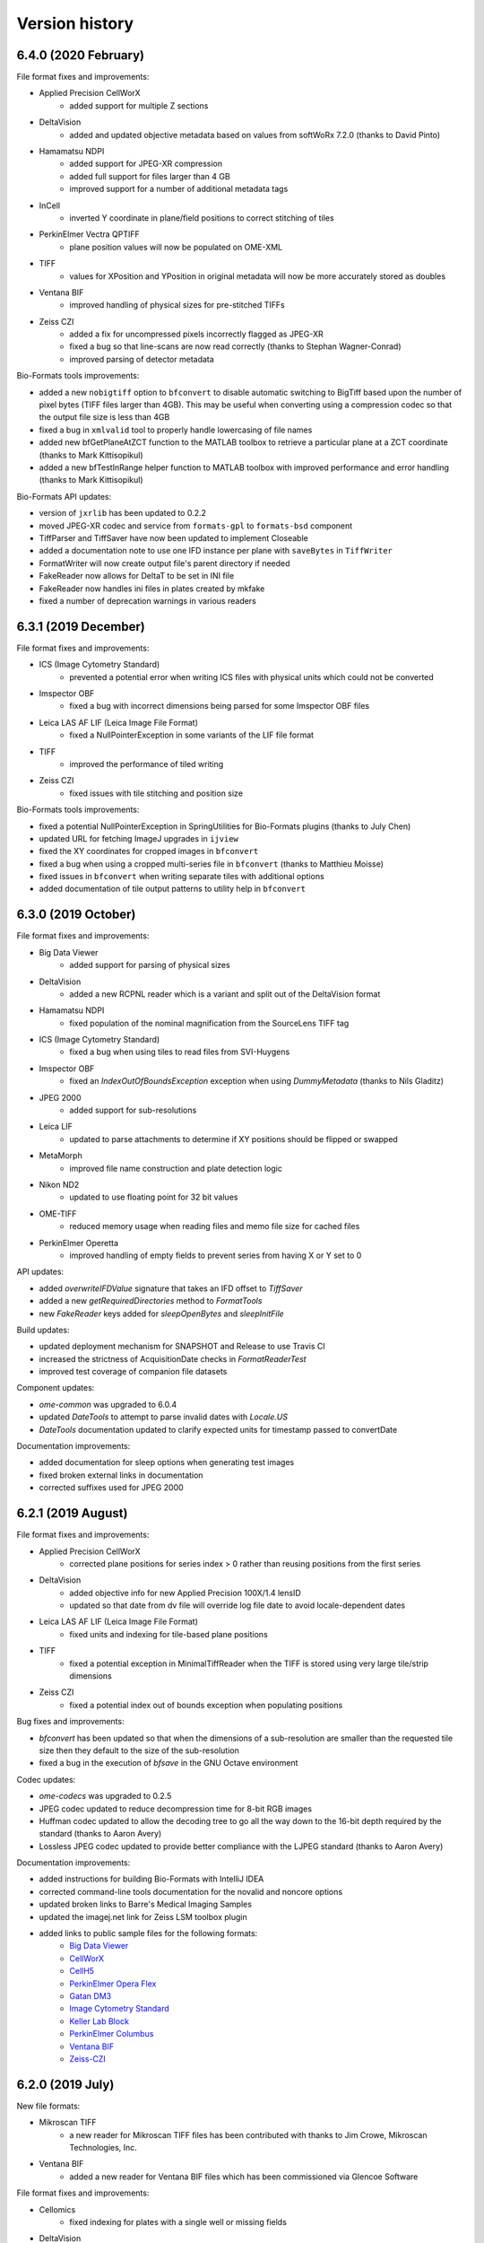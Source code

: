 Version history
===============

6.4.0 (2020 February)
---------------------

File format fixes and improvements:

* Applied Precision CellWorX
   - added support for multiple Z sections

* DeltaVision
   - added and updated objective metadata based on values from softWoRx 7.2.0 (thanks to David Pinto)

* Hamamatsu NDPI
   - added support for JPEG-XR compression
   - added full support for files larger than 4 GB
   - improved support for a number of additional metadata tags

* InCell
   - inverted Y coordinate in plane/field positions to correct stitching of tiles

* PerkinElmer Vectra QPTIFF
   - plane position values will now be populated on OME-XML

* TIFF
   - values for XPosition and YPosition in original metadata will now be more accurately stored as doubles

* Ventana BIF
   - improved handling of physical sizes for pre-stitched TIFFs

* Zeiss CZI
   - added a fix for uncompressed pixels incorrectly flagged as JPEG-XR
   - fixed a bug so that line-scans are now read correctly (thanks to Stephan Wagner-Conrad)
   - improved parsing of detector metadata

Bio-Formats tools improvements:

* added a new ``nobigtiff`` option to ``bfconvert`` to disable automatic switching to BigTiff based upon the 
  number of pixel bytes (TIFF files larger than 4GB). This may be useful when converting using a compression 
  codec so that the output file size is less than 4GB
* fixed a bug in ``xmlvalid`` tool to properly handle lowercasing of file names
* added new bfGetPlaneAtZCT function to the MATLAB toolbox to retrieve a particular plane at a ZCT coordinate 
  (thanks to Mark Kittisopikul)
* added a new bfTestInRange helper function to MATLAB toolbox with improved performance and error handling 
  (thanks to Mark Kittisopikul)

Bio-Formats API updates:

* version of ``jxrlib`` has been updated to 0.2.2
* moved JPEG-XR codec and service from ``formats-gpl`` to ``formats-bsd`` component
* TiffParser and TiffSaver have now been updated to implement Closeable
* added a documentation note to use one IFD instance per plane with ``saveBytes`` in ``TiffWriter``
* FormatWriter will now create output file's parent directory if needed
* FakeReader now allows for DeltaT to be set in INI file
* FakeReader now handles ini files in plates created by mkfake
* fixed a number of deprecation warnings in various readers

6.3.1 (2019 December)
---------------------

File format fixes and improvements:

* ICS (Image Cytometry Standard)
   - prevented a potential error when writing ICS files with physical units which could not be converted

* Imspector OBF
   - fixed a bug with incorrect dimensions being parsed for some Imspector OBF files

* Leica LAS AF LIF (Leica Image File Format)
   - fixed a NullPointerException in some variants of the LIF file format

* TIFF
   - improved the performance of tiled writing

* Zeiss CZI
   - fixed issues with tile stitching and position size

Bio-Formats tools improvements:

* fixed a potential NullPointerException in SpringUtilities for Bio-Formats plugins (thanks to July Chen)
* updated URL for fetching ImageJ upgrades in ``ijview``
* fixed the XY coordinates for cropped images in ``bfconvert``
* fixed a bug when using a cropped multi-series file in ``bfconvert`` (thanks to Matthieu Moisse)
* fixed issues in ``bfconvert`` when writing separate tiles with additional options
* added documentation of tile output patterns to utility help in ``bfconvert``


6.3.0 (2019 October)
--------------------

File format fixes and improvements:

* Big Data Viewer
   - added support for parsing of physical sizes

* DeltaVision
   - added a new RCPNL reader which is a variant and split out of the DeltaVision format

* Hamamatsu NDPI
   - fixed population of the nominal magnification from the SourceLens TIFF tag

* ICS (Image Cytometry Standard)
   - fixed a bug when using tiles to read files from SVI-Huygens

* Imspector OBF
   - fixed an `IndexOutOfBoundsException` exception when using `DummyMetadata` (thanks to Nils Gladitz)

* JPEG 2000
   - added support for sub-resolutions

* Leica LIF
   - updated to parse attachments to determine if XY positions should be flipped or swapped

* MetaMorph
   - improved file name construction and plate detection logic

* Nikon ND2
   - updated to use floating point for 32 bit values

* OME-TIFF
   - reduced memory usage when reading files and memo file size for cached files

* PerkinElmer Operetta
   - improved handling of empty fields to prevent series from having X or Y set to 0

API updates:

* added `overwriteIFDValue` signature that takes an IFD offset to `TiffSaver`
* added a new `getRequiredDirectories` method to `FormatTools`
* new `FakeReader` keys added for `sleepOpenBytes` and `sleepInitFile`

Build updates:

* updated deployment mechanism for SNAPSHOT and Release to use Travis CI
* increased the strictness of AcquisitionDate checks in `FormatReaderTest`
* improved test coverage of companion file datasets

Component updates:

* `ome-common` was upgraded to 6.0.4
* updated `DateTools` to attempt to parse invalid dates with `Locale.US` 
* `DateTools` documentation updated to clarify expected units for timestamp passed to convertDate

Documentation improvements:

* added documentation for sleep options when generating test images
* fixed broken external links in documentation
* corrected suffixes used for JPEG 2000


6.2.1 (2019 August)
-------------------

File format fixes and improvements:

* Applied Precision CellWorX
   - corrected plane positions for series index > 0 rather than reusing positions from the first series

* DeltaVision
   - added objective info for new Applied Precision 100X/1.4 lensID
   - updated so that date from dv file will override log file date to avoid locale-dependent dates

* Leica LAS AF LIF (Leica Image File Format)
   - fixed units and indexing for tile-based plane positions

* TIFF
   - fixed a potential exception in MinimalTiffReader when the TIFF is stored using very 
     large tile/strip dimensions

* Zeiss CZI
   - fixed a potential index out of bounds exception when populating positions

Bug fixes and improvements:

* `bfconvert` has been updated so that when the dimensions of a sub-resolution are smaller than the 
  requested tile size then they default to the size of the sub-resolution

* fixed a bug in the execution of `bfsave` in the GNU Octave environment

Codec updates:

* `ome-codecs` was upgraded to 0.2.5

* JPEG codec updated to reduce decompression time for 8-bit RGB images

* Huffman codec updated to allow the decoding tree to go all the way down to the 16-bit depth required 
  by the standard (thanks to Aaron Avery)

* Lossless JPEG codec updated to provide better compliance with the LJPEG standard (thanks to Aaron Avery)

Documentation improvements:

* added instructions for building Bio-Formats with IntelliJ IDEA
* corrected command-line tools documentation for the novalid and noncore options
* updated broken links to Barre's Medical Imaging Samples
* updated the imagej.net link for Zeiss LSM toolbox plugin
* added links to public sample files for the following formats: 
   - `Big Data Viewer <https://downloads.openmicroscopy.org/images/BDV/>`_
   - `CellWorX <https://downloads.openmicroscopy.org/images/CellWorX/>`_
   - `CellH5 <https://downloads.openmicroscopy.org/images/CellH5/>`_
   - `PerkinElmer Opera Flex <https://downloads.openmicroscopy.org/images/Flex/>`_
   - `Gatan DM3 <https://downloads.openmicroscopy.org/images/Gatan/>`_
   - `Image Cytometry Standard <https://downloads.openmicroscopy.org/images/ICS/>`_
   - `Keller Lab Block <https://downloads.openmicroscopy.org/images/KLB/>`_
   - `PerkinElmer Columbus <https://downloads.openmicroscopy.org/images/PerkinElmer-Columbus/>`_
   - `Ventana BIF <https://downloads.openmicroscopy.org/images/Ventana/>`_
   - `Zeiss-CZI <https://downloads.openmicroscopy.org/images/Zeiss-CZI/>`_


6.2.0 (2019 July)
-----------------

New file formats:

* Mikroscan TIFF
   - a new reader for Mikroscan TIFF files has been contributed with thanks to 
     Jim Crowe, Mikroscan Technologies, Inc.

* Ventana BIF
   - added a new reader for Ventana BIF files which has been commissioned via Glencoe Software

File format fixes and improvements:

* Cellomics
   - fixed indexing for plates with a single well or missing fields

* DeltaVision
   - added support for the reading of the new panel count field 
     (provided through a collaboration between GE Healthcare and Glencoe Software Inc.)

* PerkinElmer Operetta
   - images with smaller XY dimensions than all other TIFF files in dataset will now be padded

* TIFF
   - updated functionality for overwriting IFD values to ensure that previous value 
     is completely overwritten and no orphaned tags are left

* Zeiss CZI
   - expanded support for auto-stitching of tiles

Bug fixes and improvements:

* added ``-cache``, ``-cache-dir`` and ``-no-sas`` options to ``bfconvert`` tool

* deprecated broken TRUNK and DAILY builds from upgrade checker

* disabled Oracle JDK from Travis CI checks

Documentation improvements:

* fixed broken link for discontinued Dcraw software

* updated links for Zeiss formats

6.1.1 (2019 June)
-----------------

File format fixes and improvements:

* DeltaVision
   - added new lens definitions associated with `rcpnl` files

* Gatan Digital Micrograph (DM3/DM4)
   - now parsing the `Montage` tag to determine if tiles are present

* Leica LAS AF LIF (Leica Image File Format)
   - added fix to correctly read scale from polygon regions of interest (thanks to Sean Warren)

* PerkinElmer Columbus 
   - improved handling of truncated TIFF files to return blank planes

* PerkinElmer Opera Flex
   - plate barcodes are now used to improve grouping and handling of truncated files

* TIFF (Tagged Image File Format)
   - improved parsing times for images stored as uncompressed contiguous strips

* Zeiss CZI
   - improved plane position metadata for many CZI datasets

Automated test changes:

* format reader tests have been updated to handle PerkinElmer Columbus 
  datasets with flex files

Documentation improvements:

* added help for missing options in ``bfconvert`` command line tool

6.1.0 (2019 May)
----------------

New file formats:

* BDV
   - added a new reader for Big Data Viewer files

File format fixes and improvements:

* Applied Precision CellWorX
   - improved handling of thumbnail files

* DeltaVision
   - updated handling of `rcpnl` files to treat each file as a single timepoint

* FakeReader
   - removed `header` key from original metadata

* Hamamatsu VMS
   - removed `header` key from original metadata

* Hitachi S-4800
   - removed `header` key from original metadata

* ICS (Image Cytometry Standard)
   - fixed an issue reading .ics/.ids files written by SVI Huygens (thanks to Jan Eglinger)

* Imaris IMS
   - fixed issues with newer files which had been failing due to older `netcdf` version

* JPEG
   - improved the reading of EXIF data

* Lambert Instruments FLIM
   - added support for packed UINT12 datatype (thanks to Johan Herz)

* LEO
   - fixed a bug with the parsing of physical sizes
   - improved support for additional global metadata fields

* Olympus OIR
   - fixed a bug which would show empty pixels when more than 1000 timepoints

Automated test changes:

* added additional tests for HCS/SPW datasets to ensure Plate, PlateAcquisition, Well, 
  WellSample, and WellSample position values are configured where present
* added a new `file-leak-detector` test to flag potential memory leaks

Bio-Formats API changes:

* ``ImageConverter`` as used in ``bfconvert`` command line tool is now public
* made ``ImageReader`` more defensive against exceptions thrown when determining reader type
* fixed an issue when performing a non-sequential write for multi-resolution TIFF files

Component changes:

* `ome-common` was upgraded to 6.0.3
* `perf4j` was upgraded to 0.9.16
* removed `Guava` dependency which will be pulled transitively from the 
  upstream `ome-common` dependency
* `jhdf5` was upgraded to 14.12.6
* `metadata-extractor` was upgraded to 2.11.0
* `xercesImpl` version 2.8.1 was added as it is no longer a dependency of `metadata-extractor`
* `netcdf` was upgraded to 4.6.13

6.0.1 (2019 March)
------------------

File format fixes and improvements:

* cellSens VSI
   - improved tag parsing resulting in fixes for missing or incorrect metadata

* Hamamatsu ndpi
   - improved handling of variants where a constituent NDPI has no wavelength

* LaVision Imspector
   - fixed a potential NullPointerException when 'xyz-Table Z Resolution' is false

* NRRD (Nearly Raw Raster Data)
   - added support for raw GZIP-compressed data files

* Olympus OIR
   - fix to ensure file path is normalized which fixes detection on Windows

* TIFF
   - improved handling of direct tile copying to prevent invalid images
   - improved handling of tiles in scenarios of an invalid offset or byte count of 0

Documentation improvements:
   - added documentation for -noflat option to the showinf and bfconvert users pages
   - updated recommended minimal MATLAB version to R2017b
   - documented support for MATLAB versions prior to R2017b
   - links to MicroCT public datasets now point to the public archive rather than directly 
     to the zip file

6.0.0 (2019 February)
---------------------

Bio-Formats API changes:

* Java 8 is now the minimum supported version
* Sub-resolution reading:

   - added ``MetadataList`` and ``CoreMetadataList`` classes
   - added a new ``SubResolutionFormatReader`` abstract class for handling
     pyramidal format readers
   - updated all pyramid format readers to use ``SubResolutionFormatReader``
   - deprecated ``getCoreMetadataList``, ``seriesToCoreIndex``, 
     ``coreIndexToSeries``, ``getCoreIndex`` and ``setCoreIndex`` in
     ``IFormatWriter``
* Added a new ``IPyramidHandler`` interface with the resolution getter methods
* Sub-resolution writing changes:

   - ``IFormatWriter`` now extends ``IPyramidHandler`` (breaking)
   - added ``setResolutions`` and ``getResolutions`` methods to
     ``IFormatWriter`` (breaking)
   - added examples of using the sub-resolution writing API
* Tiled writing API changes:

   - updated ``IFormatWriter`` to use ``setTileSizeX(0)`` and
     ``setTileSizeY(0)`` as a way to disable tiling (breaking)
   - updated ``FormatWriter`` set 0 as the default values of ``getTileSizeX()``
     and ``getTileSizeY`` (breaking)
* ``IFormatWriter.getCompressionTypes`` now returns the types for the selected
  writer only
* Metadata handling:

   - added getter methods to ``MetadataTools`` for retrieving OME
     enumerations by value
   - deprecated OME enumeration getter methods in ``FormatReader``
* Refactor ``FilePatternReader`` logic in a new ``WrappedReader`` abstract class

New file formats:

* KLB

   - added a new reader for Keller Lab Block (KLB) files

* CV7000

   - added a new reader for Yokogawa CV7000 datasets

* GE MicroCT

   - added a new reader for GE MicroCT datasets

File format fixes and improvements:

* Aperio SVS/AFI

   - removed pyramidal resolutions of mismatching pixel types
   - fixed exposure times, improved image naming of AFI datasets
   - displayed original metadata keys for each channel of AFI datasets
   - added support for multiple Z sections

* DICOM

   - improved file grouping and file-to-series mapping for multi-file datasets

* Fake

   - added support for multi-resolution test images
   - now populating WellSample positions when present using Plane data

* Gatan Digital Micrograph

   - adjusted endianness and record byte count for long values
   - allowed ROIs to be stored in DocumentObjectList groups
   - no longer creating an empty ROI when an unsupported shape type is encountered

* Image Pro

   - added support for Image Pro Plus .ips set

* GE InCell

   - added support for parsing minimum and maximum pixel values

* Lambert Instruments FLIM

   - fixed an integer overflow error with large files (thanks to Rolf Harkes)

* Leica LIF

   - unified metadata parsing to use ``DataTools.parseDouble``

* Leica SCN

   - improved support for Versa datasets

* Micro-Manager

   - improved handling of very large :file:`*_metadata.txt` files
   - prevented ``NumberFormatException`` for invalid double values
   - add support for parsing `ChannelColor` from :file:`*_metadata.txt` files

* Metamorph

   - added support for multi-dimensional .scan dataset created from
     Scan Slide (thanks to Jeremy Muhlich)

* MRC (Medical Research Council)

   - fixed endian detection for old-style headers

* Nikon ND2

   - prevented integer overflow when reading chunkmaps from files larger than
     2GB
   - fixed handling of duplicate and incomplete exposure time lists
   - fixed chunk map handling when CustomData blocks are between ImageDataSeqs

* OME-TIFF

   - added support for reading OME-TIFF with pyramidal resolutions stored as
     SubIFDs
   - added support for writing OME-TIFF with pyramidal resolutions
   - added support for companion OME-TIFF filesets where TIFF does not link
     back to the metadata file
   - improved handling of missing planes in TiffData

* PerkinElmer Operetta

   - improved support to handle datasets generated by the Harmony software

* TIFF

   - split IFDs into separate series if the dimensions or pixel type mismatch
   - restricted use case for legacy TIFF JAI reader
   - fixed a bug with FillOrder which resulted in 0 pixel values

* Zeiss CZI

   - reduced duplicate original metadata when reading a pyramid file

* Zeiss TIFF

   - added support for AVI files acquired with Keyence software

* Zeiss ZVI

   - reuse stream for sequential calls to ``openBytes`` on the same plane

* updated all pyramidal format readers to consume ``SubResolutionReader``
* updated all readers to consume ``MetadataTools`` getter to retrieve enumerations
* reviewed all readers and plugins to close open instances of
  ``RandomAccessInputStream``
* fixed some deprecation warnings in a number of readers
* for RGB images using ``ChannelSeparator`` all channel metadata is now copied instead of just names

ImageJ plugin improvements:

* updated the updater message in the Fiji plugin (thanks to Jan Eglinger)
* disabled LUT writing for any plane that has a default grayscale lookup table
* added macro option to always skip LUT writing

MATLAB toolbox improvements:

* improved performance of bfGetPlane by removing an unnecessary data copy (thanks to Cris Luengo)

Command-line tools improvements:

* ``bfconvert`` utility

   - added ``-no-flat`` option to the command-line tools to convert files with 
     sub-resolutions
   - added ``-pyramid-scale`` and ``-pyramid-resolutions`` options to
     generate sub-resolutions during conversion
   - removed ``Plate`` elements when ``-series`` is passed as an option
   - extended usage to describe available formats, extensions and compressions

* ``xmlvalid`` utility

   - added new ``validate`` methods to ``loci.formats.tools.XMLValidate`` returning
     the validation status
   - added a return code to ``xmlvalid``


Component changes:

* `ome-common` was upgraded to 6.0.0
* `ome-codecs` was upgraded to 0.2.3
* `ome-model` was upgraded to 6.0.0

Automated test changes:

* added ``testng.allow-missing`` property allowing to skip unconfigured filesets
* added ``testUnflattenedSaneOMEXML`` to compare series count to OME-XML images
  count when resolution flattening is disabled
* added ``test-equivalent`` target to compare pixel data between two files
* added support for storing resolution index and resolution count in the
  configuration files used for automated testing
* tests now fail when a configured file throws UnknownFormatException

Documentation improvements:

* fixed the :command:`xmlvalid` documentation page (thanks to Kouichi C. Nakamura)
* improved the memory section of the MATLAB documentation page (thanks to Kouichi C. Nakamura)
* extended ``IFormatReader`` Javadocs to reflect the reader guide
* added reference to current Adobe TIFF specification
* switched to image.sc as the reference location for public feedback

5.9.2 (2018 September 03)
-------------------------

File format fixes and improvements:

* AVI
   - added support for AVI files acquired with Keyence software
* Gatan
   - fixed a bug when reading a file with an empty tag of type 23
* Deltavision
   - extended the objective metadata support (thanks to David Pinto)
* MRC
   - fixed the reading of MRC files generated with FEI EPU software
* Zeiss LSM
   - improved the channel color detection for SIM data

Component changes:

All OME dependencies were upgraded mostly with build changes and documentation
improvements:

* ome-common was upgraded from 5.3.2 to 5.3.6
* ome-poi was upgraded from 5.3.1 to 5.3.3
* ome-mdbtools was upgraded from 5.3.1 to 5.3.3
* ome-jai was upgraded from 0.1.0 to 0.1.3
* ome-codecs was upgraded from 0.2.0 to 0.2.2
* ome-stubs was upgraded from 5.3.0 to 5.3.2
* ome-model was upgraded from 5.5.4 to 5.6.3

Documentation improvements:

* added links to public sample files for Imaris IMS, DICOM, Leica-SCN, LEO, MRC, PNG, TIFF and Trestle formats

5.9.1 (2018 August 14)
----------------------

File format fixes and improvements:

* Olympus OIR
   - fixed a bug to prevent incorrect files from being read when multiple datasets are in 
     the same location
* LEO
   - updated parsing of metadata values for image pixel size, working distance, filament, EHT 
     and date (thanks to David Mankus)
* DeltaVision
   - reader can now detect up to 12 channels
* Micro-Manager
   - now logs a warning when an image is acquired with an unsupported version

Documentation improvements:

* added QuPath to the list of visualization and analysis applications
* updated the link to the i3dcore library
* updated the link to Slidebook
* improved MATLAB documentation with information on Java heap memory preferences (thanks to Kouichi C. Nakamura)
* corrected a number of permanently redirected URLs in the component and format pages

5.9.0 (2018 July 3)
-------------------

File format fixes and improvements:

* MetaMorph
   - fixed a ``NullPointerException`` when a stage label is not present
   - ensured that reported domain is now consistent with the existence of a Plate in OME-XML
   - fixed Metamorph RGB series channel count (thanks to Jeremy Muhlich)
* Leica LIF
   - improved handling of dimension order for non-RGB channels
* Imspector OBF
   - added support for FLIM datasets
* Inveon
   - updated to attempt to locate renamed data files
* Volocity
   - expanded image names to include the stack parent names
* Olympus OIR
   - added a fix for slow tag reading and a potential infinite loop
* TIFF
   - added support in ``TiffWriter`` for the writing of DEFLATE (zlib) compression
   - deprecated ``getIFDs()`` in ``TiffParser`` and added ``getMainIFDs()`` and ``getSubIFDs()``
* Zeiss CZI
   - fixed an issue with big images when tiling is present but a pyramid is not
* Nikon NIS-Elements ND2
   - prevented integer overflow exception when reading a tile from a large image
* Amersham Biosciences Gel
   - prevented overflow issue when reading unsigned integer values
* Cellomics
   - fixed indexing when the field counts are variable
* Trestle
   - updated to ensure consistent ordering of used files

Bug fixes and improvements:

* enabled building and testing with Java 9 and 10
* added CI testing with Java 10 on AppVeyor and Travis
* removed Java 7 from Appveyor matrix
* updated a number of Maven plugins to current versions
* corrected warnings in Maven configuration in sub-components 
* added a warning to clarify the behavior when passing metadata with ``dimensionOrder`` in ``bfsave`` as 
  part of the Bio-Formats MATLAB toolbox (thanks to Jonathan Armond)
* improved robustness in the detection of patterns as part of the file stitching
* fixed a bug relating to dimension order in the Bio-Formats plugins Exporter
* fixed download URLs in Bio-Formats command-line tools
* updated use of ``static final`` to match Oracle's recommendations and convention
* disabled upgrade checker when running unit tests
* added support to data repo test suite for unconfigured tests

Documentation improvements:

* fixed unstable links flagged by automated link checking
* begun adding testing for breakages to memo files
* clarified ordering expectation in ``getUsedFiles`` Javadocs
* added documentation for dimensionOrder in bfsave with the :doc:`MATLAB toolbox </developers/matlab-dev>`
* fixed broken links in previous release notes
* expanded documentation for command-line tools to cover undocumented :doc:`options </users/comlinetools/display>` 
  and :doc:`environment variables </users/comlinetools/index>`
* added a new license/copyright section to the :doc:`About Bio-Formats </about/index>` page
* updated the public format page for the Vectra QPTIFF format 

5.8.2 (2018 April 23)
---------------------

File format fixes and improvements:

* JPEG
   - large images with no restart markers now revert to using ``DefaultJPEGReader`` for improved decoding
* Micro-Manager
   - when available ``PositionName`` will be parsed and used as the image name
* Hamamatsu ndpi
   - updated image names to be more meaningful when resolutions are not flattened
* InCell 2000/6000
   - fixed an ``IllegalArgumentException`` and improved well and field indexing
* AVI
   - fixed a bug with padding for RGB images
* NIfTI
   - the ``nDimensions`` field is now used to read additional dimensions when size is greater than 4
* PerkinElmer Opera Flex
   - fixed a bug which resulted in an incorrect field count
* Zeiss CZI
   - improved handling of files with no extension

Bug fixes and improvements:

* an error message is now logged by ``ImageReader`` when finding a reader for an empty file
* added a new protected helper method to ``Memoizer`` to check if a directory is writable
* improved the rounding of ``PlanePosition`` values for data repo configuration testing
* prevented a null pointer exception when retrieving plane exposure time using Bio-Formats ImageJ 
  macro extensions
* updated ``MinMaxCalculator`` to account for unflattened multi resolution images

Documentation improvements:

* decoupled the Bio-Formats documentation to the new 
  `ome/bio-formats-documentation GitHub repository <https://github.com/ome/bio-formats-documentation>`_
* updated :doc:`Adding format/reader documentation </developers/format-documentation>` for the new 
  decoupled workflow
* improved link checking in automated builds

5.8.1 (2018 March 22)
---------------------

File format fixes and improvements:

* TIFF
   - updated TiffWriter so that planes will no longer be split when using non-standard
     SamplesPerPixel e.g. images with 2 or 4 samples per pixel. This will ensure the ``TiffData``
     elements represent the structure specified by the user. If users wish to split planes the 
     ``ChannelSeparator`` and ``bfconvert`` provide the means to do this explicitly
   - updated TiffWriter to use the correct logic for index checking when writing tiled images
   - fixed a ``ClassCastException`` when the ``NEW_SUBFILE_TYPE`` tag has a non-standard type
     or count such that the value is not inlined
   - updated to also check the last IFD for an ImageJ comment in the scenario that the image has 
     been processed by other software
* NRRD (Nearly Raw Raster Data)
   - added support for ``space directions`` and ``space units`` fields added in version 4
* Evotec/PerkinElmer Opera Flex
   - updated to read rather than calculate image offsets when a single tile is used

Bug fixes and improvements:

* limited the number of exceptions in the Bio-Formats plugins exporter when an unsupported pixel 
  type is found
* fake test images now allow for per-plane ExposureTime{X,Y,Z} and Position{X,Y,Z} keys in the INI file
  (for further details see the documentation for :doc:`Generating test images </developers/generating-test-images>`)
* file patterns now have expanded support for multi-channel pyramids, allowing for the matching of 
  at least two channels rather than three, and the stitching of files containing a pyramid has also been fixed

Documentation improvements:

* improved testing of external links

5.8.0 (2018 February 21)
------------------------

New file formats:

* Ionpath MIBI
   - added a new reader to support the reading of Ionpath Multiplexed Ion Beam Imaging (MIBI)
     files (thanks to Rachel Finck)
* PerkinElmer Vectra QPTIFF
   - added support for PerkinElmer Vectra QPTIFF files (The QPTIFF Bio-Formats reader is provided 
     through a collaboration between PerkinElmer, Inc and Glencoe Software Inc.)

File format fixes and improvements:

* cellSens VSI
   - added support for lossless JPEG compression
* Imspector OBF
   - improved the parsing of OBF files with embedded OME-XML metadata (thanks to Bjoern Thiel)
* Leica LIF
   - companion metadata files are now attached if present
* Micro-Manager
   - fixed a bug related to the parsing of the metadata closing block
* NRRD (Nearly Raw Raster Data)
   - added support for GZIP pixel stream contained within a .nrrd file
* Olympus OIR
   - added support for multi-file datasets
* OME-TIFF
   - when files are ungrouped the dimensions are corrected by checking the indexes for each
     associated TiffData
* PerkinElmer Operetta
   - added support for additional metadata fields such as ``Instrument``, ``Wavelength``
     and ``Exposure time``
* TIFF
   - fixed a bug when printing IFD values of type ``OnDemandLongArray``
   - fixed a bug when writing tile sizes for multi-series images
* Zeiss CZI
   - when Z positions are not enumerated then values are calculated from a Z step
   - metadata for DisplaySetting will now be preserved in the original metadata table

Bug fixes and improvements:

* removed unused ScreenReader in preparation for migrating it to be an external reader
* fixed a bug with the generation of thumbnails in Bio-Formats plugins
* updated the Maven POM to unify component version property names
* tile size is now reported in the core metadata when using the showinf tool
* added ``setFilePatternIds`` to ``ImporterOptions`` for use with Bio-Formats plugins
* improved the precision of format identification for MRC, I2I, and Zeiss LSM

Documentation improvements:

* fixed and updated a number of external documentation links
* added links to `public NRRD samples <https://downloads.openmicroscopy.org/images/NRRD/>`_

5.7.3 (2018 January 11)
-----------------------

File format fixes and improvements:

* TIFF
   - fixed a NullPointerException when reading a TIFF file from the root system directory
   - improved support for large images that are stored as a single uncompressed tile with 
     multiple interleaved channels
* MRC (Medical Research Council)
   - added support in original metadata for the fields ``ISPG`` and ``Is data cube``
* TillPhotonics TillVision
   - directory listings for .pst files are now sorted
* MetaMorph
   - directory listings are now sorted during file initialization
* Amira Mesh
   - now supports ``Avizo`` in the file header in addition to the existing support for ``AmiraMesh``
* Becker & Hickl SPCImage
   - added a fix for IllegalArgumentException when reading files with compressed data
* Zeiss CZI
   - fixed an IndexOutOfBoundsException when creating ROI objects

Bug fixes and improvements:

* removed unused target utils-formats-api from ant build
* automated Memoizer tests updated to use UUID for generating unique memo file directories
* detect and fix Findbugs' ``SBSC_USE_STRINGBUFFER_CONCATENATION`` using StringBuilder
* configuration files for the automated test suite now use raw physical size rather than formatted size
* added first version of Dockerfile for running the automated test suite standalone

Documentation improvements:

* added a `support <https://github.com/openmicroscopy/bioformats/blob/develop/SUPPORT.md>`_ 
  page to the Bio-Formats project
* updated reference URLs for the Aperio ImageScope and Micro-Manager
* documented issues with conflicts in the :ref:`JAI ImageIO component <forks-jai>`
* clarified the default values of HCS keys for fake images in the documentation for 
  :doc:`Generating test images </developers/generating-test-images>`
* corrected external links which failed automatic link checking

5.7.2 (2017 November 21)
------------------------

File format fixes and improvements:

* Nikon ND2
  - fixed a bug which would use the incorrect channel count for small-sized single channel images
* MetaMorph TIFF
   - changed the reader's behaviour to populate exposure times for all planes when only a 
     single exposure time is defined
* DeltaVision
   - improved parsing of the associated log files to add additional key value 
     pairs to global metadata
* EPS (Encapsulated PostScript)
   - fixed an exception when reading pixel data in cases with embedded TIFF
* GIF
   - fixed a bug to display the correct data when reading planes out of order

Bug fixes and improvements:

* fixed failures with Ant build from a clean Maven repository by updating Maven repositories 
  to use HTTPS rather than HTTP
* now using safe version checking for Bio-Formats plugins to prevent a bug with Java 9
* updated the JPEG-XR codec to allow either interleaved or non-interleaved data to be returned

Documentation improvements:

* added clarification regarding Bio-Formats version requirements for using Java 7 or above
* updated download links to latest Bio-Formats release version
* updated the link to the most active fork of JAI ImageIO
* fixed a number of external broken links
* added a Trello link for contributing external developers
* added a link to the page :doc:`Adding format/reader documentation pages</developers/format-documentation>` 
  to help those contributing to the documentation or supported formats pages
* the :doc:`Bio-Rad Gel</formats/bio-rad-gel>` page has been updated to add a link to biorad1sc_reader, 
  an external python implementation (thanks to Matthew Clapp)

5.7.1 (2017 September 20)
-------------------------

File format fixes and improvements:

* Nikon NIS-Elements ND2
   - improved parsing of Z position values
* LaVision Imspector
   - corrected the value of time per FLIM channel
   - fixed a bug which saw the Z and T dimensions swapped
   - fixed a divide by zero exception
   - added a fix for incorrect time-base and number of channels
* TIFF
   - added support for handling files with a FillOrder of 2 in which the bits in each 
     byte are reversed
   - improved support for multi-channel ImageJ TIFF files greater than 4GB in size

Performance improvements:

* improved TIFF performance by using non-regexp String replacement (thanks to Thushara Wijeratna)
* improved TIFF handling of Strings for large metadata (thanks to T. Alexander Popiel)

Documentation improvements:

* updated documentation to reference support for ImageJ TIFFs
* added links to format options page to user and developer index pages

5.7.0 (2017 September 4)
------------------------

File format fixes and improvements:

* Imaris HDF
   - fixed resolution problems in which dimensions and resolution order were incorrectly 
     calculated (thanks to Eliana Andreica)
* Nikon NIS-Elements ND2
   - fixed a bug in offset calculation when native chunk map is being used
* MetaMorph
   - corrected delta T and position Z values for multi-channel images when channels are 
     split across multiple files
* Amnis FlowSight
   - better handling of exceptions in isThisType method (thanks to Claire McQuin)
* PicoQuant Bin
   - better handling of exceptions in isThisType method (thanks to Claire McQuin)

Bug fixes and improvements:

* reviewed and corrected URLs throughout the Bio-Formats source code
* updated Bio-Formats Macro Extensions list with a missing function
* added a new option in Bio-Formats plugins to configure the slice label display using patterns

Documentation improvements:

* added new format page for :doc:`OMERO Pyramid</formats/omero-pyramid>`
* updated the developer page for :doc:`Working with whole slide images</developers/wsi>`
* added new page for configuring options in :doc:`Bio-Formats plugins</users/imagej/options>`
* updated documentation sidebar to enable navigation of previous versions

5.6.0 (2017 August 14)
----------------------

File format fixes and improvements:

* Zeiss CZI
   - added support for images from Elyra PALM system
   - prevented a potential infinite loop when a scene with a pyramid is missing
* cellSens VSI
   - a new option has been added to throw an exception rather than logging a 
     warning if .ets file is missing. The option, ``cellsens.fail_on_missing_ets``,
     can be used via the MetadataOptions API, as a parameter in the command 
     line tools or via the Bio-Formats configuration dialog in ImageJ
* MetaMorph Stack (STK)
   - fixed an error with HCS style datasets always returning the first plane 
     regardless of the requested index
   - updated to use stage labels starting with ``Scan`` to detect when a whole plate 
     is saved in a single .stk file
   - fixed a bug for ``ArrayIndexOutOfBoundsException`` when an image contains 
     a single Z plane
* Gatan Digital Micrograph
   - added support for Z stacks and ROIs
   - fixed several bugs in tag parsing
* PerkinElmer Operetta
   - ensure TIFF files exist before reading
* JPEG
   - support added for images with more than ``Integer.MAX_VALUE`` pixels

Bug fixes and improvements:

* JPEGTileDecoder
   - class now implements AutoCloseable to prevent resource leaks
* Bio-Formats Plugin
   - improved performance when using options to concatenate multiple series together
* TiffSaver
   - made performance improvements to prevent the writing of a new IFD for each tile, 
     resulting in significant file size reductions for images with a large quantity of tiles

Documentation improvements:

* updated website and URL links for new `OME Website <https://www.openmicroscopy.org>`_ website
* added missing :doc:`Andor SIF</formats/andor-sif>` to supported formats page
* added a new page :doc:`Working with whole slide images</developers/wsi>` outlining the API support 
  for pyramids/resolutions
* fixed broken documentation links for external resources which are no longer available
* updated the style of Sphinx documentation

Component architecture changes/decoupling:

* decoupled image encoding and decoding routines to the new
  `ome/ome-codecs GitHub repository <https://github.com/ome/ome-codecs>`_
  and consumed as 'org.openmicroscopy:ome-codecs' artifact from Maven Central
* removed components/forks/jai - decoupled to the new
  `ome/ome-jai GitHub repository <https://github.com/ome/ome-jai>`_
  and consumed as part of 'org.openmicroscopy:ome-jai' artifact from Maven Central
* replaced components/formats-api/codecs classes with wrappers around 'org.openmicroscopy:ome-codecs'
* replaced components/formats-bsd/codecs classes with wrappers around 'org.openmicroscopy:ome-codecs'

Updated build system:

* ant now removes the build files of the bundles during 'clean' to prevent a mix of dependencies

5.5.3 (2017 July 5)
-------------------

File format fixes and improvements:

* Zeiss CZI
   - fix to store Bézier ROIs as polygons, using the control points for the set 
     of Bézier curves to form an approximation of the ROI
   - improved parsing of stage positions in metadata
   - improved parsing of detector gain values
   - removed OME-XML validation errors by fixing potential for duplicate detector IDs
   - removed invalid XML failures for Modulo label elements
   - time increment metadata now populated on ``Pixels`` element
   - fix to deal with consecutive empty planes in a series (thanks to Nicholas Trahearn)
* DICOM
   - no longer allow core metadata to be modified when determining if files belong to a 
     DICOM dataset
* Nikon NIS-Elements ND2
   - fixed calculation for scanline padding
* Kodak BIP
   - stricter file type checking enforced by no longer relying only on the file suffix
* MINC MRI
   - improved parsing of metadata by correcting units for physical sizes, pixel type and 
     capturing XYZ plane positions in OME-XML
* Bio-Rad Gel
   - fixed the width of pixel data offset field
* DeltaVision
   - improved accuracy of format detection checking for input streams
* Andor SIF
   - fixed support for cropped images by parsing bounding box of the stored image

Documentation improvements:

* Olympus cellSens VSI updated to include list of available specifications

5.5.2 (2017 June 15)
--------------------

File format fixes and improvements:

* Olympus FluoView FV1000
   - fix for ``java.lang.ArrayIndexOutOfBoundsException`` caused by filter names
     of "---" (thanks to Stefan Helfrich)
   - refactored channel metadata population and increased usage of ``DataTools`` utility functions
* Zeiss CZI
   - fixed detection of Z line scans that caused incorrect dimensions in certain filesets
   - improved exception handling of truncated/invalid files 
* Veeco AFM
   - fixed reading of tiled images
* Hamamatsu ndpi
   - prevented potential memory leak by ensuring all ``TiffParser`` 
     streams are closed

Bug fixes:

* OMEXMLServiceImpl
   - improved exception handling to deal with potential ``java.lang.NullPointerException`` 
     when unable to locate OME-XML version while attempting to transform to the latest version

Documentation improvements:

* updated documentation to be compatible with the latest version of Sphinx 1.6
* fixed the usage/references of the option markup in documentation
* fixed the table in the Micro-Manager user page
* updated metadata ratings for supported formats

Updated build system:

* OME-Model version bump
   - the ome-model component has been updated to 5.5.4 which includes improvements to 
     performance, documentation and the C++ model implementation

5.5.1 (2017 May 25)
-------------------

File format improvements:

* CellH5
   - fix for ``HDF5SymbolTableException`` when recycling an IFormatReader to reopen 
     another CellH5 file
   - bug fix related to opening of subsets of CellH5 files, namely 
     ``openBytes(r, no, x, y, w, h)`` for y>0
* Zeiss CZI
   - fix pyramid resolution indexing for pyramids of different depths
   - fix for incorrect channel names and colors
* Zeiss AxioVision ZVI
   - correct parsing of epoch for Zeiss TIFF and Zeiss ZVI

Bug fixes:

* Command line tools 
   - fix for ``java.lang. NegativeArraySizeException`` caused by incorrect dimensions 
     when using showinf via command line with options set to autoscale and crop
* Format tools 
   - fix for ``java.lang. IndexOutOfBoundsException`` when using ``getFilename`` with an 
     image containing multiple samples per pixel channels and a single effective channel

Updated build system:

* Autogen jobs
   - fix for ``gen-meta-support`` to locate available ``org.openmicroscopy:ome-xml`` 
     sources from the Maven repository following the decoupling of the model components
* FileHandleTest
   - exclude JHDF5 native libraries from ``FileHandleTest`` to enable CellH5 files to be 
     included in daily tests

Documentation improvements:

* added a new example file for reading and writing of XZ and YZ orthogonal planes

5.5.0 (2017 May 8)
------------------

New file formats:

* Olympus OIR
   - added support for :doc:`Olympus .oir </formats/olympus-oir>` data  (funded by a 
     partnership between Glencoe Software and OLYMPUS EUROPA SE & Co. KG)
* PerkinElmer Columbus
   - added support for :doc:`PerkinElmer Columbus </formats/perkinelmer-columbus>` data

File format improvements:

* Andor Bio-Imaging Division (ABD) TIFF
   - fixed acquisition date format from ``MM/dd/yyyy`` to ``dd/MM/yyyy``
* Nikon NIS-Elements ND2
   - corrected logic used to determined ``PixelType`` by parsing uiBpc tags
* Hamamatsu ndpi
   - improved handling of channels in  NDPIS datasets (thanks to Manuel Stritt)
* Imspector OBF
   - fix for ``SAXParseException`` when description field in metadata is empty

Documentation improvements:

* added links to public sample files for Cellomics
* added links to public sample files for InCell 3000

5.4.1 (2017 April 13)
---------------------

File format improvements:

* MIAS (Maia Scientific)
   - added a fix for a possible exception when image files are not found under 
     channel-specific subdirectories
* BD Pathway
   - added fix to check if ``Experiment.exp`` is a directory or an experiment file
* Imspector OBF
   - enabled forward compatibility for future versions, as the OBF format is backwards 
     compatible (thanks to Bjoern Thiel)

Documentation improvements:

* updated external homepage link for FocalPoint
* removed Imago from list of visualization and analysis applications as it is no
  longer available from the Mayachitra website
* added links to public sample files for Hamamatsu NDPI and Hamamatsu VMS
* listed OpenSlide as available software for supported formats
* added a new developer page detailing in-memory reading and writing
* updated the Bio-Formats API versioning policy, which now follows strict 
  semantic versioning
* a new options page has been added, detailing the usage of configurable format-specific 
  options for readers and writers. Links to the available options are also included under 
  the relevant supported formats

5.4.0 (2017 March 21)
---------------------

File format improvements:

* DICOM
   - added support for DICOMDIR files, which allow multiple DICOM files in a 
     single directory to be opened as a single dataset
   - plane position values for values X, Y and Z are now being set in OME-XML
   - correctly read the physical size X and Y values based on the available 
     `specification <http://dicom.nema.org/medical/dicom/current/output/chtml/part03/sect_10.7.html#sect_10.7.1.3>`_
* Nikon NIS-Elements ND2
   - performance improvements based on reading chunkmap. Processing of the
     chunkmap can be disabled via the MetadataOptions API using the boolean
     option ``nativend2.chunkmap``. For ImageJ users this option can be
     accessed via a checkbox in the Nikon ND2 section of the Bio-Formats
     configuration dialog
     :menuselection:`Plugins --> Bio-Formats --> Bio-Formats Plugins Configuration` (thanks to Christian Sachs)
* OME-TIFF
   - added an option to save an OME-TIFF dataset as a binary TIFF and
     companion XML. This can be used via the bfconvert command line tool by
     setting the value of option ``ometiff.companion`` to the name of the
     companion file to use. For example ``bfconvert -option ometiff.companion
     outputFile.companion.ome inputFile.tiff outputFile.ome.tiff``
* CellVoyager
   - metadata fixes specifically the naming of plates. Additional refactoring
     of the reader for general maintainability
* Gatan Digital Micrograph
   - previously missing Image-Instrument reference has been added to OME-XML
* TiffSaver
   - ensure open resources are closed under all possible scenarios
* Zeiss CZI
   - improved performance of large uncompressed images. When tiles from a
     large uncompressed image with no internal tiling are requested, only the
     specific tile specified in the call to ``openBytes`` is read from disk,
     instead of the entire image being read and then copied
* Zeiss AxioVision ZVI (Zeiss Vision Image)
   - ensure that the ``bitsPerPixel`` field is always set to match the final
     pixel type, and populate any channel colors that were parsed in the
     metadata. The bits per pixel update should only affect ``uint16`` or 
     ``int16`` files where the acquisition bit depth is not a multiple of 8, 
     and the RGB channel count is greater than 1

Updated build system:

* updated dependency for NetCDF to 4.3.22
* updated copyright headers from 2016 to 2017 and reviewed and fixed any incorrect 
  header descriptions
* documentation has been migrated to use ``.rst`` file format for Sphinx files
* reviewed and cleaned up warnings such as unused variables and imports
* added CellVoyager datasets to automated testing via continuous integration
* unified the semantics for creating temporary directories within unit tests

Documentation improvements:

* fixed link for PerkinElmer UltraVIEW system
* fixed links for NIfTI public specification and data sets
* available software for Hamamatsu ndpi has been updated from NDP.view to NDP.view2

5.3.4 (2017 February 21)
------------------------

Bug fixes:

* ImageJ
   - fix for a NullPointerException when exporting images that were not opened via 
     the Bio-Formats importer, and thus do not have a complete OMEXMLMetadata store

* Java 1.9
   - fix compile and runtime errors to enable building with Java 1.9

* ECAT7
   - update to add support for different versions of ECAT7 files (thanks to Torsten Stöter)

Updated build system:

* updated dependency for `ome-model <https://github.com/ome/ome-model>`_ in the POM to 
  version 5.4.0. This allows for improved ROI handling by enabling support for Shape 
  objects with Transform attributes. OME-XML schema version remains unchanged as 
  :model_doc:`OME schema 2016-06 <schemas/june-2016-2.html>`

Documentation improvements:

* new public sample files added for ECAT7 (thanks to Torsten Stöter)
* new public sample files added for Leica LIF (thanks to Michael Goelzer)
* new specification document (Version 3.2) for Leica LIF
* updated links to OMERO documentation as a result of decoupling

5.3.3 (2017 February 2)
-----------------------

Bug fixes:

* ImageJ
   - fix for issue when exporting from an ImagePlus that represents signed 
     data. The pixel type will now remain unchanged as will the pixel values 
     which had previously been scaled incorrectly

* Command line tools 
   - fix for ``java.lang.IllegalArgumentException`` when using bfconvert via command line 
     with option set to only convert a single time-point, channel or Z section

* Tiff writing 
   - using TiffWriter to write tiled images now supports the writing of 
     BigTIFF datasets

File format fixes:

* Applied Precision CellWorX
   - fix to now display the correct plate name and dimensions

* NIFTI
   - a few fixes for problems with byte alignment when reading non-core 
     metadata from NIFTI headers

* Leica LIF
   - added support for timestamps of LIF files created with LAS AF 3.1 or 
     newer. In the case of a halted acquisition only non-null timestamps are 
     stored in the OME metadata (thanks to Michael Goelzer)
   - the physical pixel height and width were incorrectly calculated by 
     dividing by the number of pixels. This has now been corrected to match 
     the official Leica LIF specification documents by dividing by the number 
     of pixels minus one (thanks to Michael Goelzer)
   - for backwards compatibility an option to preserve pre-5.3.3 physical sizes 
     has been added. This can be set either via command line tools, through 
     the API with the ``loci.formats.in.DynamicMetadataOptions`` class, or in the Bio-Formats 
     plugin configuration in ImageJ

* Improvision TIFF
   - channel colors are now being read and if present set correctly in image metadata

* MetaMorph
   - fix for ``java.lang.OutOfMemoryError`` exceptions when reading large Metamorph TIFF plates

Updated build system:

* version history file added to MATLAB bundle as NEWS.rst
* increased TiffWriter test coverage
* added test coverage framework for command line tools including new ImageConverterTest 

Documentation improvements:

* improved documentation and new examples for using tiled writing
* updated developer documentation for use of Bio-Formats as a Maven, Gradle 
  or Ivy dependency
* documentation for Leica LIF bug fixes and use of backward compatibility options
* fixes for a number of broken links

5.3.2 (2017 January 9)
----------------------

Bug fixes:

* ImageJ
   - fixed race condition when opening multiple series from a dataset, as
     introduced by thumbnail loading changes in 5.3.0
   - updated thumbnail generation to be faster for datasets containing an
     image pyramid

* Metamorph
   - updated to read the refractive index and set ``RefractiveIndex`` on
     ``ObjectiveSettings`` in the generated OME-XML (thanks to Marc Bruce)

* Metamorph TIFF
   - fixed Z and channel dimension counts when each channel has a unique Z position
   - updated to read the emission wavelength and set ``EmissionWavelength`` on
     ``LightSourceSettings`` in the generated OME-XML

* QuickTime
   - fixed incorrect image data when reading of tiles from single channel files

* file grouping
   - fixed handling of ``loci.formats.in.MetadataOptions`` objects by the
     ``loci.formats.FileStitcher`` reader

Documentation improvements:

* fixed extensions listed for Zeiss TIFF
* simplified markdown for creating tables

5.3.1 (2016 December 19)
------------------------

File format fixes:

* TIFF
   - fixed invalid IFD values when writing TIFF or OME-TIFF files with 
     Bio-Formats 5.3.0. This bug affected the writing of TIFF and OME-TIFF 
     via client code using ``loci.formats.TiffWriter``, converting to a TIFF 
     or OME-TIFF using 'bfconvert' command line tool or exporting to TIFF or 
     OME-TIFF using ImageJ/FIJI Bio-Formats exporter.

5.3.0 (2016 December 12)
------------------------

New features/API:

* added support for JPEG-XR compressed CZI data (funded by a
  `partnership between Glencoe Software and ZEISS <http://glencoesoftware.com/pressreleases/2016-08-30-glencoe-software-zeiss-partner-open-source-file-reader-whole-slide.html>`_), adding 'ome:jxrlib' as a new dependency
  of Bio-Formats
* improved tile-based image writing
    - added new methods to the ``loci.formats.IFormatWriter`` interface
      allowing to set and retrieve the tile along the X and Y dimensions
    - added default implementations to the ``loci.formats.FormatWriter``
      abstract class defaulting to the entire image width/height
    - added functionality to ``loci.formats.TiffWriter`` adding support for
      tiled images writing for TIFF and derived formats like OME-TIFF
    - added developer documentation and samples for tiled reading/writing
* added a new ``MetadataOptions`` implementation supporting arbitrary key/value
  pairs
* updated the display command line utility to support passing key/value
  options using :option:`showinf -option`
* added two options to the CZI reader to disable autostitching and exclude
  pyramid file attachments. Added new checkboxes to the CZI configuration
  interface of the ImageJ plugin to activate these options

Bug fixes/deprecations:

* deprecated ``loci.formats.meta.MetadataConverter`` in favor of
  ``ome.xml.meta.MetadataConverter``
* updated method deprecated in Octave 4.2.0 (thanks to Carnë Draug)
* OME-XML
    - fixed handling of Mask BinData elements

Component architecture changes/decoupling:

* removed formats-common component - now decoupled to the new
  `ome/ome-common-java GitHub repository <https://github.com/ome/ome-common-java>`_
  and consumed as 'org.openmicroscopy:ome-common' artifact from Maven
  Central
* removed ome-poi component - now decoupled to the new
  `ome/ome-poi GitHub repository <https://github.com/ome/ome-poi>`_
  and consumed as 'org.openmicroscopy:ome-poi' artifact from Maven Central
* removed specification, xsd-fu and ome-xml components - now decoupled to the
  new `ome/ome-model GitHub repository <https://github.com/ome/ome-model>`_
  and consumed as 'org.openmicroscopy:{specification,ome-xml}'
  artifacts from Maven Central
* removed mdbtools component - now decoupled to the new
  `ome/ome-mdbtools GitHub repository <https://github.com/ome/ome-mdbtools>`_
  and consumed as 'org.openmicroscopy:ome-mdbtools' artifact from Maven
  Central
* removed stubs components - now decoupled to the new
  `ome/ome-stubs GitHub repository <https://github.com/ome/ome-stubs>`_ and
  consumed as 'org.openmicroscopy:{lwf-stubs,mipav-stubs}' artifacts from
  Maven Central
* removed metakit component - now decoupled to the new
  `ome/ome-metakit GitHub repository <https://github.com/ome/ome-metakit>`_
  and consumed as 'org.openmicroscopy:metakit' artifacts from
  Maven Central
* updated developer documentation for the decoupled components

Updated build system:

* dropped embedded JARs and now use the Maven Ant Tasks plugin to unify the
  dependencies using the POM
* improved Ant JAR and bundle target
* dropped deprecated osgi targets, OME Tools bundle and ome-jxr component
* removed PDF generation from the docs-sphinx target
* added version number to Javadoc zip bundle name
* migrated unit tests out of test-suite into formats-bsd
* fixed test-suite targets, paths and symlink handling
* fixed test-metadata and migrated it into test-suite
* fixed mismatch between ``ND2HandlerTest`` package and location
* cleaned up test-build to remove obsolete and decoupled components
  and folders
* simplified Travis build
* POM repositories clean-up to reduce complexity and use Maven Central as the
  first location to look for dependencies
* now storing all versions in the top-level POM
* updated build versioning from Maven by unified versioning strategy,
  reviewing meta information stored in the manifests of each JAR and
  introspecting this information in the ``FormatTools`` API to retrieve
  version and revision numbers
* updated developer documentation on updated build system

5.2.4 (2016 October 18)
-----------------------

Java bug fixes:

* OME-TIFF
   - fixed regression when populating plane metadata
* CZI
   - populated series metadata with the scene/position information

5.2.3 (2016 October 5)
----------------------

Java bug fixes:

* CZI
   - fixed imageCount for RGB images
* ICS writing
   - fixed ordering of image dimensions
* DeltaVision
   - fixed reading of large time dimensions

Command-line tools improvements:

* :file:`bftools.zip` now includes the version history as :file:`NEWS.rst`
  (thanks to Gerhard Burger)

Code clean-up/improvements:

* switched to `String.indexOf(int)` in GPL-licensed reader code so that a
  simpler library method can be used
* strings now extended with characters where possible
* completed deprecation of `DataTools.sanitizeDouble()`
* deprecated unused OSGi and ome-tools bundle build targets

OME-XML changes/improvements:

* bumped schema version number to 2 (schema namespace left unchanged)
* added acquisition modes `BrightField`, `SweptFieldConfocal` and `SPIM`
* added parsing for Laser Scan Confocal and Swept Field Confocal

Documentation improvements:

* documented versioning policy
* clarified supported versions for Micro-Manager and Olympus ScanR files

5.2.2 (2016 September 13)
-------------------------

Java bug fixes and improvements:

* fixed a regression in which the DataTools number parsing API would not be
  thread-safe anymore
* InCell
   - improved handling of Analyzer 2000 datasets to find TIFF files
* FV1000
   - fixed preview names ordering
* OME-TIFF
   - enabled all BigTIFF extensions
* various code cleanup across the Java code
* added test coverage for all example codes in the developer documentations
* added tests covering the semantics of the INI parser

ImageJ bug fixes and improvements:

* fixed a bug in ImageJ when swapping dimensions of an image with multiple
  series of different dimensions
* added an option to the exporter to pad filename indexes with zeros

Command-line tools improvements:

* allowed the binaries to be symlinked (thanks to Gerhard Burger)
* added an option to bfconvert to pad filename indexes with zeros

5.2.1 (2016 August 25)
----------------------

Java bug fixes:

* Zeiss CZI
   - fixed NumberFormatException when the position object is not null but the
     values of child are null
* SimplePCI
   - made IniParser less stringent to allow reading of imperfectly formatted
     TIFF description headers
* fixed stitching of file patterns in ImageJ to remove duplication of
  directory names in the file path
* added an option to bfconvert to allow creation of OME-TIFF without lookup
  tables
* addition of MetadataOnly elements containing no BinData or TiffData now
  handled via MetadataTools API in ImageInfo
* example code in developer docs is now tested via a new Maven module

5.2.0 (2016 August 18)
----------------------

Java format support improvements are listed below.

†Denotes a major breaking change to the reader (typically modification of core
metadata). Code changes or re-import may be necessary in ImageJ/FIJI and
OMERO.

* added support (and public sample files) for
  :doc:`Becker & Hickl .spc FIFO </formats/becker-hickl-fifo>` data
* added support for :doc:`Princeton Instruments .spe </formats/princeton-instruments-spe>` data
* bug fixes for many formats including:
   - CellSens VSI†
       - fixes for correctly reading dimensions
   - FlowSight
       - fixes to infer channel count from channel names (thanks to Lee
         Kamentsky)
   - Hamamatsu VMS†
       - fixed dimensions of full-resolution images
   - ICS writing
       - fixed dimension population for split files
   - Kodak BIP
       - fixed handling of CCD temperature stored in hexadecimal
   - Leica LIF
       - fixed incorrect plane offsets for large multi-tile files
   - LiFlim
       - fixed ``ExposureTime`` check and units usage
   - Micro-Manager
       - fixed handling of large datasets saved as image stacks and split
         over multiple files
       - added user documentation for file saving options
   - MRC and Spider
       - fixed format type checking
   - Nifti
       - fixed ``planeSize`` to prevent crashes when loading large files
         (thanks to Christian Niedworok)
       - added support for gzipped compressed .nii.gz files (thanks to Eric
         Barnhill)
       - added public samples and updated documented supported file extensions
   - OME-TIFF
       - fixed ``Plane`` population errors
       - fixed ``NullPointerException`` when closing reader for partial
         multi-file filesets
       - reduced buffer size for ``RandomAccessInputStreams`` to improve
         performance
       - deprecated ``getMetadataStoreForConversion`` and
         ``getMetadataStoreForDisplay`` methods
   - OME-XML
       - fixed metadata store
   - PicoQuant
       - updated reader to always buffer data
   - PNG writing
   - SDT
       - performance improvements for loading of large files
   - Slidebook
       - Slidebook6Reader is now completely external and fully maintained by
         3i (see http://www.openmicroscopy.org/info/slidebook) and is
         specified as such in the :file:`readers.txt` configuration file
   - SVS
       - fixed ``NumberFormatException``
   - Tiff
       - fixed integer overflow to read resolutions correctly
       - fixed handling of tiled images with tile width less than 64
   - Zeiss CZI
       - fixed timestamp indexing when multiple separate channels are present
       - improved slide support - slides are now detected as a complete
         full-resolution image (instead of each tile being a separate series)
         and pyramid sub-resolutions and label/overview images are also
         detected
   - Zeiss LSM
       - fixed ``Plane`` population errors
   - Zeiss ZVI†
       - reworked image ordering calculation to allow for tiles


Top-level Bio-Formats API changes:

* Java 1.7 is now the minimum supported version
* the native-lib-loader dependency has been bumped to version 2.1.4
* the xalan dependency has been bumped to version 2.7.2
* all the ome.jxr classes have been deprecated to make clear that there is no
  JPEG-XR support implemented in Bio-Formats as yet
* the DataTools API has been extended to add a number of utility functions to:
   - account for decimal separators in different locales
   - parse a ``String`` into ``Double``, ``Float``, ``Integer`` etc
   - handle ``NumberFormatException`` thrown when parsing Unit tests
* the Logging API has been updated to respect logging frameworks
  (log4j/logback) initialized via a binding-specific configuration file and
  to prevent ``DebugTools.enableLogging(String)`` from overriding initialized
  logger levels (see :doc:`/developers/logging` for more information)
* helper methods have been added to FormatTools allowing a stage position to
  be formatted from an input ``Double`` and an input unit
* the Formats API has also been updated to add a new validate property to
  ``MetadataOptions`` and support for ``MetadataOptions`` has been moved to
  FormatHandler level to allow it to be used by both Readers and Writers
* initial work on `Reader discoverability <https://github.com/openmicroscopy/design/issues/42>`_
  extended the ClassList API to allow the :file:`readers.txt` configuration
  file to be annotated using key/value pairs to mark optional Readers and
  specify additional per-Reader options

Other general improvements include:

* improved performance of ``getUsedFiles``
* fixes for ``FilePatternBlock``, ``AxisGuesser``, ``FilePattern``
* fixes for the detection of CSV pattern blocks by ``FilePatternBlock``
* :file:`bioformats_package.jar` now includes bio-formats-tools as a
  dependency so ``ImageConverter``, ``ImageFaker`` and ``ImageInfo`` classes
  are included in the bundle
* the JACE C++ implementation has been decoupled as it does not function with
  Java 1.8 (see `legacy repo <https://github.com/ome/bio-formats-jace>`_)
* ImageJ fixes
   - to allow reader delegation when a legacy reader is enabled
     but not working
   - to allow ROIs to be imported to the ImageJ ROI manager or added to a new
     overlay
* MATLAB fixes
   - improved integration with Octave (thanks to Carnë Draug)
   - added logging initialization
* Command-line tools fixes
   - upgrade check no longer run when passing -version
   - common methods refactoring
   - showinf improvements to preload format
   - tiffcomment now warns that it requires an ImageDescription tag to be
     present in the TIFF file
* added many automated tests and improved FakeReader testing framework
* documentation improvements include:
   - clarifying status of legacy Quicktime and ND2 readers
   - noting that the Gatan reader does not currently support stacks
   - more Java examples added to the developer documentation
   - new units page for developers

The Data Model version 2016-06 has been released to introduce
`Folders <http://blog.openmicroscopy.org/data-model/future-plans/2016/05/23/folders-upcoming/>`_,
and to simplify both the graphical aspects of the model and code generation.
Full details are available in the
:model_doc:`OME Model and Formats Documentation <schemas/june-2016.html>`.
OME-XML changes include:

* `Map` is now a complexType rather than an element and `MapPairs` has been
  dropped
* extended enum metadata has been introduced to better support units
* `Shape` and `LightSource` are now complexTypes rather than elements
* BinData has been added to code generation to handle raw binary data
* various code generation improvements to:
   - simplify and standardize the generation process
   - remove a number of hard-coded exceptional cases allowing for easier
     maintenance and growth
   - allow for genuine abstract model types and enable C++ model
     implementation
* updated OME-XML and OME-TIFF public sample files

The Bio-Formats C++ native implementation has been decoupled from
the Java codebase and will be released as
`OME-Files C++ <http://downloads.openmicroscopy.org/ome-files-cpp/>`_ from now
on, with the exception of OME-XML which is still within Bio-Formats at present
(there is a plan to decouple both the Java and the C++ versions of OME-XML in
future).

The following components have had their licensing updated to Simplified
(2-clause) BSD:

* XSL transforms
* specification code
* xsd-fu Python code


5.1.10 (2016 May 9)
-------------------

Java bug fixes:

* fixed warnings being thrown for ImageJ and other non-FIJI users on Windows
  (these warnings were triggered by the removal of the 3i Slidebook DLLs from
  the source code repository in Bio-Formats 5.1.9 and should now only be
  triggered when opening Slidebook files without the update site enabled -
  http://www.openmicroscopy.org/info/slidebook)
* a fix in the ImageJ plugin for files grouped using the "Dimensions" option
* a fix for writing TIFF files in tiles


5.1.9 (2016 April 14)
---------------------

* Java bug fixes, including:
   - SDT
       - fixed width padding calculation for single-pixel image
   - Deltavision
       - fixed the parsing of the new date format
       - added support for parsing and storing the working distance in native units
   - Micromanager
       - cleaned up JSON metadata parsing
   - Olympus Fluoview
       - fixed null pointer exceptions while parsing metadata
   - Leica LIF
       - fixed large multi-tiled files from having incorrect plane offsets after the 2GB mark
   - EM formats (MRC and Spider)
       - added native length support for EM readers
   - Gatan
       - fixed erroneous metadata parsing
       - added support for parsing and storing the physical sizes in native units
   - OME-TIFF
       - improved handling of OME-TIFF multi-file fileset’s with partial metadata blocks
   - Nikon ND2
       - fixed the parsing of emission wavelength
   - Olympus CellR (APL)
       - fixed multiple parsing issues with the mtb file
   - SlideBook
       - removed slidebook dlls from Bio-Formats repository
       - http://www.openmicroscopy.org/info/slidebook
   - Zeiss CZI
       - fixed parsing of files with multiple mosaics and positions

* Documentation updates, including:
   - improved documentation for the export of BigTIFFs in ImageJ

* C++:
   - no changes.


5.1.8 (2016 February 15)
------------------------

* Java bug fixes, including:
   - FEI TIFF
       - fixed stage position parsing and whitespace handling (thanks to Antoine Vandecreme)
   - Pyramid TIFF
       - fixed tile reading when a cache (.bfmemo) file is present
   - MicroManager
       - updated to parse JSON data from tags 50839 and 51123
       - fixed to detect :file:`*_metadata.txt` files in addition to :file:`metadata.txt`
         files
       - fixed to handle datasets with each stack in a single file
   - OME-XML
       - updated to make .ome.xml an official extension
   - OME-TIFF
       - fixed to ignore invalid BinaryOnly elements
   - TIFF
       - fixed caching of BigTIFF files
   - Slidebook
       - fixed handling of montages in Slidebook6Reader (thanks to Richard Myers)
   - Performance improvement for writing files to disk (thanks to Stephane Dallongeville)
   - Build system
       - fixed Maven POMs to reduce calls to artifacts.openmicroscopy.org
       - fixed bioformats_package.jar to include the loci.formats.tools
         package
* Documentation updates, including:
   - updated format pages to include links to example data
   - clarified description of Qu for MATLAB (thanks to Carnë Draug)
   - added installation instructions for Octave (thanks to Carnë Draug)
* C++:
   - Bugfixes to the OME-TIFF writer to correct use of the metadata store with
     multiple series
   - Ensure file and writer state consistency upon close failure

5.1.7 (2015 December 7)
-----------------------

* Java bug fixes, including:
   - Prevent physical pixel sizes from being rounded to 0, for all formats
   - Metamorph
       - fixed calculation of Z step size
       - fixed detection of post-processed dual camera acquisitions (thanks to Mark Kittisopikul)
   - OME-XML
       - fixed XML validation when an 'xmlns' value is not present (thanks to Bjoern Thiel)
   - MINC
       - fixed endianness of image data
   - Andor/Fluoview TIFF
       - fixed calculation of Z step size
   - MATLAB
       - improved performance by reducing static classpath checks (thanks to Mark Kittisopikul)
   - Gatan
       - fixed physical size parsing in non-English locales
   - Automated testing
       - fixed handling of non-default physical size and plane position units
* Documentation updates, including:
   - updated MapAnnotation example to show linkage of annotations to images
* C++:
   - no changes, released to keep version numbers in sync with Bio-Formats Java


5.1.6 (2015 November 16)
------------------------

* Java bug fixes, including:
   - Updated to use native units for following formats:
       - IMOD
       - Analyze
       - Unisoku
       - Olympus CellR (APL)
   - Metamorph TIFF
       - fixed handling of multi-line descriptions
       - added support for dual camera acquisitions
   - Zeiss LMS
       - fixed exception in type detection
   - Zeiss CZI
       - fixed detection of line scan Airyscan data
   - Slidebook
       - fixed calculation of physical Z size
   - ImageJ plugins
       - fixed handling of non-default units
       - fixed setting of preferences via macros
   - Automated testing
       - fixed handling of non-default units for physical sizes and timings
* C++ changes, including:
   - allow relocatable installation on Windows
   - reduce time required for debug builds
* Documentation updates, including:
   - addition of "Multiple Images" column to the supported formats table
   - addition of a MapAnnotation example

5.1.5 (2015 October 12)
-----------------------

* Java bug fixes, including:
   - ImageJ plugins
       - fixed use of "Group files..." and "Open files individually" options
       - fixed placement of ROIs
       - fixed size of the "About Plugins > Bio-Formats Plugins" window
   - xsd-fu (code generation)
       - removed OMERO-specific logic
   - Metamorph
       - fixed physical Z size calculation
   - Gatan DM3/DM4
       - fixed physical pixel size parsing
   - BMP
       - added support for RLE compression
   - DICOM
       - updated to respect the WINDOW_CENTER tag
       - fixed image dimensions when multiple sets of width and height values
         are present
   - Fluoview and Andor TIFF
       - fixed physical Z size calculation
   - Imspector OBF
       - updated to parse OME-XML metadata (thanks to Bjoern Thiel)
* C++ changes:
   - TIFF strip/tile row and column calulations corrected to compute
     the correct row and column count
   - Several compiler warnings removed (false positive warnings in
     third-party headers disabled, and additional warnings fixed)
   - It is now possible to build with Boost 1.59 and compile with a
     C++14 compiler
* The source release is now provided in both tar.xz and zip formats
* Documentation updates, including:
   - substantial updates to the format pages
       - improved linking of reader/writer classes to each format page
       - improved supported metadata pages for each format
       - updated format page formatting for clarity
       - added developer documentation for adding and modifying format pages

5.1.4 (2015 September 7)
------------------------

* Bug fixes, including:
   - Command line tools
       - fixed display of usage information
   - Automated testing
       - fixed problems with symlinked data on Windows
       - added unit tests for checking physical pixel size creation
   - Cellomics
       - fixed reading of sparse plates
   - SlideBook
       - fixed a few lingering issues with native library packaging
   - SimplePCI/HCImage TIFF
       - fixed bit depth parsing for files from newer versions of HCImage
   - SimplePCI/HCImage .cxd
       - fixed image dimensions to allow for extra padding bytes
   - Leica LIF
       - improved reading of image descriptions
   - ICS
       - fixed to use correct units for timestamps and physical pixel sizes
   - MicroManager
       - fixed to use correct units for timestamps
   - Gatan .dm3/.dm4
       - fixed problems with reading double-precision metadata values
   - Hamamatsu NDPI
       - fixed reading of mask images
   - Leica .lei
       - fixed reading of bit depth and endianness for datasets that were modified after
         acquisition
   - FEI TIFF
       - updated to read metadata from files produced by FEI Titan systems
   - QuickTime
       - fixed to handle planes with no stored pixels
   - Leica .scn
       - fixed reading of files that contain fewer images than expected
   - Zeiss .czi
       - fixed channel colors when an alpha value is not recorded
       - fixed handling of pre-stitched image tiles
   - SDT
       - added support for Zip-compressed images
   - Nikon .nd2
       - fixed to read image dimensions from new non-XML metadata
   - OME-XML
       - fixed writing of integer metadata values
* Native C++ updates:
   - completed support for building on Windows
* Documentation updates, including:
   - updated instructions for running automated data tests
   - clarified JVM versions currently supported

5.1.3 (2015 July 21)
--------------------

* Native C++ updates:
   - Added cmake superbuild to build core dependencies (zlib, bzip2, png, icu, xerces, boost)
   - Progress on support for Windows
* Bug fixes, including:
   - Fixed segfault in the `showinf` tool used with the C++ bindings
   - Allow reading from https URLs
   - ImageJ
       - improved performance of displaying ROIs
   - Command line tools
       - fixed bfconvert to correctly create datasets with multiple files
   - Metamorph
       - improved detection of time series
       - fixed .nd datasets with variable Z and T counts in each channel
       - fixed .nd datasets that contain invalid TIFF/STK files
       - fixed dimensions when the number of planes does not match the recorded
         Z, C, and T sizes
   - SlideBook
       - improved native library detection (thanks to Richard Myers)
   - JPEG
       - fixed decompression of lossless files with multiple channels (thanks to Aaron Avery)
   - Imspector OBF
       - updated to support version 2 files (thanks to Bjoern Thiel)
   - Imspector MSR
       - improved detection of Z stacks
   - PerkinElmer Opera Flex
       - improved handling of multiple acquisitions of the same plate
   - Zeiss CZI
       - fixed error when opening single-file datasets whose names contained
         "("  and ")"
   - TIFF
       - improved speed of reading files with many tiles
   - AVI
       - updated to read frame index (idx1) tables
   - Nikon ND2
       - fixed channel counts for files with more than 3 channels
   - PNG
       - fixed decoding of interlaced images with a width or height that is not a multiple of 8
   - PSD
       - improved reading of compressed images
* Documentation improvements, including:
    - updated instructions for writing a new file format reader
    - updated usage information for command line tools
    - new Javadocs for the `MetadataStore` and `MetadataRetrieve` interfaces


5.1.2 (2015 May 28)
-------------------

* Added OME-TIFF writing support to the native C++ implementation
* OME-TIFF export: switch to BigTIFF if .ome.tf2, .ome.tf8, or .ome.btf
  extensions are used
* Improved MATLAB developer documentation
* Added SlideBook reader that uses the SDK from 3I (thanks to Richard Myers
  and `3I - Intelligent Imaging Innovations <https://www.intelligent-imaging.com>`_)
* Preliminary work to make MATLAB toolbox work with Octave
* Many bug fixes, including:
    - ImageJ
        - fixed regression in getPlanePosition* macro extension methods
        - fixed display of composite color virtual stacks
    - Nikon ND2
        - improved parsing of plane position and timestamp data
    - TIFF
        - reduced memory required to read color lookup tables
    - Zeiss LSM
        - improved parsing of 16-bit color lookup tables
    - Zeiss CZI
        - fixed ordering of original metadata table
        - fixed reading of large pre-stitched tiled images
    - AIM
        - fixed handling of truncated files
    - Metamorph/MetaXpress TIFF
        - improved UIC1 metadata tag parsing

5.1.1 (2015 April 28)
---------------------

* Add TIFF writing support to the native C++ implementation
* Fixed remaining functional differences between Windows and Mac/Linux
* Improved performance of ImageJ plugin when working with ROIs
* TIFF export: switch to BigTIFF if .tf2, .tf8, or .btf extensions are used
* Many bug fixes, including:
    - fixed upgrade checking to more accurately report when a new version is
      available
    - Zeiss CZI
        - fixed ordering of multiposition data
        - improved support for RGB and fused images
    - Nikon ND2
        - improved ordering of multiposition data
    - Leica LIF
        - improved metadata validity checks
        - improved excitation wavelength detection
    - Metamorph STK/TIFF
        - record lens numerical aperture
        - fixed millisecond values in timestamps
    - Gatan DM3
        - correctly detect signed pixel data
    - Imaris HDF
        - fix channel count detection
    - ICS export
        - fix writing of files larger than 2GB

5.1.0 (2015 April 2)
---------------------

* Improvements to performance with network file systems
* Improvements to developer documentation
* Initial version of native C++ implementation
* Improved support for opening and saving ROI data with ImageJ
* Added support for :doc:`CellH5 </formats/cellh5>` data (thanks to Christoph Sommer)
* Added support for :doc:`Perkin Elmer Nuance </formats/perkinelmer-nuance>` data (thanks to Lee Kamentsky)
* Added support for :doc:`Amnis FlowSight </formats/amnis-flowsight>` data (thanks to Lee Kamentsky and Sebastien Simard)
* Added support for :doc:`Veeco AFM </formats/veeco-afm>` data
* Added support for :doc:`Zeiss .lms </formats/zeiss-axio-csm>` data (not to be confused with .lsm)
* Added support for :doc:`I2I </formats/i2i>` data
* Added support for writing Vaa3D data (thanks to Brian Long)
* Updated to :model_doc:`OME schema 2015-01 </schemas/january-2015.html>`
* Update RandomAccessInputStream and RandomAccessOutputStream to read and write bits
* Many bug fixes, including:
    - Leica SCN
        - fix pixel data decompression
        - fix handling of files with multiple channels
        - parse magnification and physical pixel size data
    - Olympus/CellSens .vsi
        - more thorough parsing of metadata
        - improved reading of thumbnails and multi-resolution images
    - NDPI
        - fix reading of files larger than 4GB
        - parse magnification data
    - Zeiss CZI
        - improve parsing of plane position coordinates
    - Inveon
        - fix reading of files larger than 2 GB
    - Nikon ND2
        - many improvements to dimension detection
        - many improvements to metadata parsing accuracy
        - update original metadata table to include PFS data
    - Gatan DM3
        - fix encoding when parsing metadata
        - fix physical pixel size parsing
    - Metamorph
        - fix off-by-one in metadata parsing
        - fix number parsing to be independent of the system locale
    - JPEG
        - parse EXIF data, if present (thanks to Paul Van Schayck)
    - OME-XML/OME-TIFF
        - fix handling of missing image data
    - PrairieView
        - improved support for version 5.2 data (thanks to Curtis Rueden)
    - DICOM
        - fix dimensions for multi-file datasets
        - fix pixel data decoding for files with multiple images
    - PNG
        - reduce memory required to read large images
    - Imspector OBF
        - fix support for version 5 data (thanks to Bjoern Thiel)
    - PCORAW
        - fix reading of files larger than 4 GB
    - AIM
        - fix reading of files larger than 4 GB
    - MRC
        - add support for signed 8-bit data
    - Fix build errors in MIPAV plugin
    - ImageJ
        - fix export from a script/macro
        - fix windowless export
        - allow exporting from any open image window
        - allow the "Group files with similar names" and "Swap dimensions"
          options to be used from a script/macro
    - bfconvert
        - fix writing each channel, Z section, and/or timepoint to a separate file
        - add options for configuring the tile size to be used when saving images

5.0.8 (2015 February 10)
------------------------

* No changes - release to keep version numbers in sync with OMERO

5.0.7 (2015 February 5)
-----------------------

* Several bug fixes, including:
    - ND filter parsing for DeltaVision
    - Timepoint count and original metadata parsing for Metamorph
    - Build issues when Genshi or Git are missing
    - LZW image decoding

5.0.6 (2014 November 11)
------------------------

* Several bug fixes, including:
    - Pixel sign for DICOM images
    - Image dimensions for Zeiss CZI and Nikon ND2
    - Support for Leica LIF files produced by LAS AF 4.0 and later

5.0.5 (2014 September 23)
-------------------------

* Documentation improvements
* Support for non-spectral Prairie 5.2 datasets

5.0.4 (2014 September 3)
------------------------

* Fix compile and runtime errors under Java 1.8
* Improvements to Nikon .nd2 metadata parsing
* Added support for PicoQuant .bin files (thanks to Ian Munro)

5.0.3 (2014 August 7)
---------------------

* Many bug fixes for Nikon .nd2 files
* Several other bug fixes, including:
    - LZW image decoding
    - Stage position parsing for Zeiss CZI
    - Exposure time units for ScanR
    - Physical pixel size units for DICOM
    - NDPI and Zeiss LSM files larger than 4GB
    - Z and T dimensions for InCell 6000 plates
    - Export of RGB images in ImageJ
* Improved metadata saving in MATLAB functions

5.0.2 (2014 May 28)
-------------------

* Many bug fixes for Zeiss .czi files
* Several other bug fixes, including:
    - Gatan .dm3 units and step count parsing
    - Imspector .msr 5D image support
    - DICOM reading of nested tags
* Update native-lib-loader version (to 2.0.1)
* Updates and improvements to user documentation

5.0.1 (2014 Apr 7)
------------------

* Added image pyramid support for CellSens .vsi data
* Several bug fixes, including:
    - Woolz import into OMERO
    - Cellomics file name parsing (thanks to Lee Kamentsky)
    - Olympus FV1000 timestamp support (thanks to Lewis Kraft and Patrick Riley)
    - (A)PNG large image support
    - Zeiss .czi dimension detection for SPIM datasets
* Performance improvements for Becker & Hickl .sdt file reading
  (thanks to Ian Munro)
* Performance improvements to directory listing over NFS
* Update slf4j and logback versions (to 1.7.6 and 1.1.1 respectively)
* Update jgoodies-forms version (to 1.7.2)

5.0.0 (2014 Feb 25)
-------------------

* New bundled 'bioformats_package.jar' for ImageJ
* Now uses logback as the slf4j binding by default
* Updated component names, .jar file names, and Maven artifact names
* Fixed support for Becker & Hickl .sdt files with multiple blocks
* Fixed tiling support for TIFF, Hamamatsu .ndpi, JPEG, and Zeiss .czi files
* Improved continuous integration testing
* Updated :doc:`command line documentation </users/comlinetools/index>`

5.0.0-RC1 (2013 Dec 19)
-----------------------

* Updated Maven build system and launched new Artifactory repository
  (http://artifacts.openmicroscopy.org)
* Added support for:
   - :doc:`Bio-Rad SCN </formats/bio-rad-scn>`
   - :doc:`Yokogawa CellVoyager </formats/cellvoyager>` (thanks to
     Jean-Yves Tinevez)
   - :doc:`LaVision Imspector </formats/lavision-imspector>`
   - :doc:`PCORAW </formats/pcoraw>`
   - :doc:`Woolz </formats/woolz>` (thanks to Bill Hill)
* Added support for populating and parsing ModuloAlong{Z, C, T} annotations
  for FLIM/SPIM data
* Updated netCDF and slf4j version requirements - netCDF 4.3.19 and
  slf4j 1.7.2 are now required
* Updated and improved :doc:`MATLAB users </users/matlab/index>` and
  :doc:`developers </developers/matlab-dev>` documentation
* Many bug fixes including for Nikon ND2, Zeiss CZI, and CellWorX formats

5.0.0-beta1 (2013 June 20)
--------------------------

* Updated to :model_doc:`2013-06 OME-XML schema <>`
* Improved the performance in tiled formats
* Added caching of Reader metadata using
  https://github.com/EsotericSoftware/kryo
* Added support for:
   - :doc:`Aperio AFI </formats/aperio-afi>`
   - :doc:`Inveon </formats/inveon>`
   - :doc:`MPI-BPC Imspector </formats/imspector-obf>`
* Many bug fixes, including:
   - Add ZEN 2012/Lightsheet support to Zeiss CZI
   - Improved testing of autogenerated code
   - Moved OME-XML specification into Bio-Formats repository

4.4.10 (2014 Jan 15)
--------------------

* Bug fixes including CellWorx, Metamorph and Zeiss CZI
* Updates to MATLAB documentation

4.4.9 (2013 Oct 16)
-------------------

* Many bug fixes including improvements to support for ND2 format
* Java 1.6 is now the minimum supported version; Java 1.5 is no longer 
  supported

4.4.8 (2013 May 2)
------------------

* No changes - release to keep version numbers in sync with OMERO

4.4.7 (2013 April 25)
---------------------

* Many bug fixes to improve support for more than 20 formats
* Improved export to multi-file datasets
* Now uses slf4j for logging rather than using log4j directly, enabling other 
  logging implementations to be used, for example when Bio-Formats is used as 
  a component in other software using a different logging system.

4.4.6 (2013 February 11)
------------------------

* Many bug fixes
* Further documentation improvements

4.4.5 (2012 November 13)
------------------------

* Restructured and improved documentation
* Many bug fixes, including:
   - File grouping in many multi-file formats
   - Maven build fixes
   - ITK plugin fixes

4.4.4 (2012 September 24)
-------------------------

* Many bug fixes

4.4.2 (2012 August 22)
----------------------

* Security fix for OMERO plugins for ImageJ

4.4.1 (2012 July 20)
--------------------

* Fix a bug that prevented BigTIFF files from being read
* Fix a bug that prevented PerkinElmer .flex files from importing into OMERO

4.4.0 (2012 July 13)
--------------------

* Many, many bug fixes
* Added support for:
   - .nd2 files from Nikon Elements version 4
   - PerkinElmer Operetta data
   - MJPEG-compressed AVIs
   -  MicroManager datasets with multiple positions
   - Zeiss CZI data
   - IMOD data

4.3.3 (2011 October 18)
-----------------------

* Many bug fixes, including:
   - Speed improvements to HCImage/SimplePCI and Zeiss ZVI files
   - Reduce memory required by Leica LIF reader
   - More accurately populate metadata for Prairie TIFF datasets
   - Various fixes to improve the security of the OMERO plugin for ImageJ
   - Better dimension detection for Bruker MRI datasets
   - Better thumbnail generation for histology (SVS, NDPI) datasets
   - Fix stage position parsing for Metamorph TIFF datasets
   - Correctly populate the channel name for PerkinElmer Flex files

4.3.2 (2011 September 15)
-------------------------

* Many bug fixes, including:
   - Better support for Volocity datasets that contain compressed data
   - More accurate parsing of ICS metadata
   - More accurate parsing of cellSens .vsi files
* Added support for a few new formats
   - .inr
   - Canon DNG
   - Hitachi S-4800
   - Kodak .bip
   - JPX
   - Volocity Library Clipping (.acff)
   - Bruker MRI
* Updated Zeiss LSM reader to parse application tags
* Various performance improvements, particularly for reading/writing TIFFs
* Updated OMERO ImageJ plugin to work with OMERO 4.3.x

4.3.1 (2011 July 8)
-------------------

* Several bug fixes, including:
   - Fixes for multi-position DeltaVision files
   - Fixes for MicroManager 1.4 data
   - Fixes for 12 and 14-bit JPEG-2000 data
   - Various fixes for reading Volocity .mvd2 datasets
* Added various options to the 'showinf' and 'bfconvert' command line tools
* Added better tests for OME-XML backwards compatibility
* Added the ability to roughly stitch tiles in a multi-position dataset

4.3.0 (2011 June 14)
--------------------

* Many bug fixes, including:
   - Many fixes for reading and writing sub-images
   - Fixes for stage position parsing in the Zeiss formats
   - File type detection fixes
* Updated JPEG-2000 reading and writing support to be more flexible
* Added support for 9 new formats:
   - InCell 3000
   - Trestle
   - Hamamatsu .ndpi
   - Hamamatsu VMS
   - SPIDER
   - Volocity .mvd2
   - Olympus SIS TIFF
   - IMAGIC
   - cellSens VSI
* Updated to 2011-06 OME-XML schema
* Minor speed improvements in many formats
* Switched version control system from SVN to Git
* Moved all Trac tickets into the OME Trac: https://trac.openmicroscopy.org
* Improvements to testing frameworks
* Added Maven build system as an alternative to the existing Ant build system
* Added pre-compiled C++ bindings to the download page

4.2.2 (2010 December 6)
-----------------------

* Several bug fixes, notably:
   - Metadata parsing fixes for Zeiss LSM, Metamorph STK, and FV1000
   - Prevented leaked file handles when exporting to TIFF/OME-TIFF
   - Fixed how BufferedImages are converted to byte arrays
* Proper support for OME-XML XML annotations
* Added support for SCANCO Medical .aim files
* Minor improvements to ImageJ plugins
* Added support for reading JPEG-compressed AVI files

4.2.1 (2010 November 12)
------------------------

* Many, many bug fixes
* Added support for 7 new formats:
   - CellWorX .pnl
   - ECAT7
   - Varian FDF
   - Perkin Elmer Densitometer
   - FEI TIFF
   - Compix/SimplePCI TIFF
   - Nikon Elements TIFF
* Updated Zeiss LSM metadata parsing, with generous assistance from Zeiss, FMI, and MPI-CBG
* Lots of work to ensure that converted OME-XML validates
* Improved file stitching functionality; non-numerical file patterns and limited regular expression-style patterns are now supported

4.2.0 (2010 July 9)
-------------------

* Fixed many, many bugs in all aspects of Bio-Formats
* Reworked ImageJ plugins to be more user- and developer-friendly
* Added many new unit tests
* Added support for approximately 25 new file formats, primarily in the SPM domain
* Rewrote underlying I/O infrastructure to be thread-safe and based on Java NIO
* Rewrote OME-XML parsing/generation layer; OME-XML 2010-06 is now supported
* Improved support for exporting large images
* Improved support for exporting to multiple files
* Updated logging infrastructure to use slf4j and log4j

4.1.1 (2009 December 3)
-----------------------

* Fixed many bugs in popular file format readers

4.1 (2009 October 21):

* Fixed many bugs in most file format readers
* Significantly improved confocal and HCS metadata parsing
* Improved C++ bindings
* Eliminated references to Java AWT classes in core Bio-Formats packages
* Added support for reading Flex datasets from multiple servers
* Improved OME-XML generation; generated OME-XML is now valid
* Added support for Olympus ScanR data
* Added OSGi information to JARs
* Added support for Amira Mesh files
* Added support for LI-FLIM files
* Added more informative exceptions
* Added support for various types of ICS lifetime data
* Added support for Nikon EZ-C1 TIFFs
* Added support for Maia Scientific MIAS data

4.0.1 (2009 June 1)
-------------------

* Lots of bug fixes in most format readers and writers
* Added support for Analyze 7.1 files
* Added support for Nifti files
* Added support for Cellomics .c01 files
* Refactored ImageJ plugins
* Bio-Formats, the common package, and the ImageJ plugins now require Java 1.5
* Eliminated native library dependency for reading lossless JPEGs
* Changed license from GPL v3 or later to GPL v2 or later
* Updated Olympus FV1000, Zeiss LSM, Zeiss ZVI and Nikon ND2 readers to parse
  ROI data
* Added option to ImageJ plugin for displaying ROIs parsed from the chosen
  dataset
* Fixed BufferedImage construction for signed data and unsigned int data

4.0.0 (2009 March 3)
--------------------

* Improved OME data model population for Olympus FV1000, Nikon ND2, Metamorph
  STK, Leica LEI, Leica LIF, InCell 1000 and MicroManager
* Added TestNG tests for format writers
* Added option to ImageJ plugin to specify custom colors when customizing
  channels
* Added ability to upgrade the ImageJ plugin from within ImageJ
* Fixed bugs in Nikon ND2, Leica LIF, BioRad PIC, TIFF, PSD, and OME-TIFF
* Fixed bugs in Data Browser and Exporter plugins
* Added support for Axon Raw Format (ARF), courtesy of Johannes Schindelin
* Added preliminary support for IPLab-Mac file format

2008 December 29
----------------

* Improved metadata support for DeltaVision, Zeiss LSM, MicroManager, and Leica
  LEI
* Restructured code base/build system to be component-driven
* Added support for JPEG and JPEG-2000 codecs within TIFF, OME-TIFF and OME-XML
* Added support for 16-bit compressed Flex files
* Added support for writing JPEG-2000 files
* Added support for Minolta MRW format
* Added support for the 2008-09 release of OME-XML
* Removed dependency on JMagick
* Re-added caching support to data browser plugin
* Updated loci.formats.Codec API to be more user-friendly
* Expanded loci.formats.MetadataStore API to better represent the OME-XML model
* Improved support for Nikon NEF
* Improved support for TillVision files
* Improved ImageJ import options dialog
* Fixed bugs with Zeiss LSM files larger than 4 GB
* Fixed minor bugs in most readers
* Fixed bugs with exporting from an Image5D window
* Fixed several problems with virtual stacks in ImageJ

2008 August 30
--------------

* Fixed bugs in many file format readers
* Fixed several bugs with swapping dimensions
* Added support for Olympus CellR/APL files
* Added support for MINC MRI files
* Added support for Aperio SVS files compressed with JPEG 2000
* Added support for writing OME-XML files
* Added support for writing APNG files
* Added faster LZW codec
* Added drag and drop support to ImageJ shortcut window
* Re-integrated caching into the data browser plugin

2008 July 1
-----------

* Fixed bugs in most file format readers
* Fixed bugs in OME and OMERO download functionality
* Fixed bugs in OME server-side import
* Improved metadata storage/retrieval when uploading to and downloading from
  the OME Perl server
* Improved Bio-Formats ImageJ macro extensions
* Major updates to MetadataStore API
* Updated OME-XML generation to use 2008-02 schema by default
* Addressed time and memory performance issues in many readers
* Changed license from LGPL to GPL
* Added support for the FEI file format
* Added support for uncompressed Hamamatsu Aquacosmos NAF files
* Added support for Animated PNG files
* Added several new options to Bio-Formats ImageJ plugin
* Added support for writing ICS files

2008 April 17
-------------

* Fixed bugs in Slidebook, ND2, FV1000 OIB/OIF, Perkin Elmer, TIFF, Prairie,
  Openlab, Zeiss LSM, MNG, Molecular Dynamics GEL, and OME-TIFF
* Fixed bugs in OME and OMERO download functionality
* Fixed bugs in OME server-side import
* Fixed bugs in Data Browser
* Added support for downloading from OMERO 2.3 servers
* Added configuration plugin
* Updates to MetadataStore API
* Updates to OME-XML generation - 2007-06 schema used by default
* Added support for Li-Cor L2D format
* Major updates to TestNG testing framework
* Added support for writing multi-series OME-TIFF files
* Added support for writing BigTIFF files

2008 Feb 12
-----------

* Fixed bugs in QuickTime, SimplePCI and DICOM
* Fixed a bug in channel splitting logic

2008 Feb 8
----------

* Many critical bugfixes in format readers and ImageJ plugins
* Newly reborn Data Browser for 5D image visualization
    + some combinations of import options do not work yet

2008 Feb 1
----------

* Fixed bugs in Zeiss LSM, Metamorph STK, FV1000 OIB/OIF, Leica LEI, TIFF,
  Zeiss ZVI, ICS, Prairie, Openlab LIFF, Gatan, DICOM, QuickTime
* Fixed bug in OME-TIFF writer
* Major changes to MetadataStore API
* Added support for JPEG-compressed TIFF files
* Added basic support for Aperio SVS files
    + JPEG2000 compression is still not supported
* Improved "crop on import" functionality
* Improvements to bfconvert and bfview
* Improved OME-XML population for several formats
* Added support for JPEG2000-compressed DICOM files
* EXIF data is now parsed from TIFF files

2007 Dec 28
-----------

* Fixed bugs in Leica LEI, Leica TCS, SDT, Leica LIF,
  Visitech, DICOM, Imaris 5.5 (HDF), and Slidebook readers
* Better parsing of comments in TIFF files exported from ImageJ
* Fixed problem with exporting 48-bit RGB data
* Added logic to read multi-series datasets spread across multiple files
* Improved channel merging in ImageJ - requires ImageJ 1.39l
* Support for hyperstacks and virtual stacks in ImageJ - requires ImageJ 1.39l
* Added API for reading directly from a byte array or InputStream
* Metadata key/value pairs are now stored in ImageJ's "Info" property
* Improved OMERO download plugin - it is now much faster
* Added "open all series" option to ImageJ importer
* ND2 reader based on Nikon's SDK now uses our own native bindings
* Fixed metadata saving bug in ImageJ
* Added sub-channel labels to ImageJ windows
* Major updates to 4D Data Browser
* Minor updates to automated testing suite

2007 Dec 1
----------

* Updated OME plugin for ImageJ to support downloading from OMERO
* Fixed bug with floating point TIFFs
* Fixed bugs in Visitech, Zeiss LSM, Imaris 5.5 (HDF)
* Added alternate ND2 reader that uses Nikon's native libraries
* Fixed calibration and series name settings in importer
* Added basic support for InCell 1000 datasets

2007 Nov 21
-----------

* Fixed bugs in ND2, Leica LIF, DICOM, Zeiss ZVI, Zeiss LSM, FV1000 OIB,
  FV1000 OIF, BMP, Evotec Flex, BioRad PIC, Slidebook, TIFF
* Added new ImageJ plugins to slice stacks and do "smart" RGB merging
* Added "windowless" importer plugin
    + uses import parameters from IJ_Prefs.txt, without prompting the user
* Improved stack slicing and colorizing logic in importer plugin
* Added support for DICOM files compressed with lossless JPEG
    + requires native libraries
* Fixed bugs with signed pixel data
* Added support for Imaris 5.5 (HDF) files
* Added 4 channel merging to importer plugin
* Added API methods for reading subimages
* Major updates to the 4D Data Browser

2007 Oct 17
-----------

* Critical OME-TIFF bugfixes
* Fixed bugs in Leica LIF, Zeiss ZVI, TIFF, DICOM, and AVI readers
* Added support for JPEG-compressed ZVI images
* Added support for BigTIFF
* Added importer plugin option to open each plane in a new window
* Added MS Video 1 codec for AVI

2007 Oct 1
----------

* Added support for compressed DICOM images
* Added support for uncompressed LIM files
* Added support for Adobe Photoshop PSD files
* Fixed bugs in DICOM, OME-TIFF, Leica LIF, Zeiss ZVI,
  Visitech, PerkinElmer and Metamorph
* Improved indexed color support
* Addressed several efficiency issues
* Fixed how multiple series are handled in 4D data browser
* Added option to reorder stacks in importer plugin
* Added option to turn off autoscaling in importer plugin
* Additional metadata convenience methods

2007 Sept 11
------------

* Major improvements to ND2 support; lossless compression now supported
* Support for indexed color images
* Added support for Simple-PCI .cxd files
* Command-line OME-XML validation
* Bugfixes in most readers, especially Zeiss ZVI, Metamorph, PerkinElmer and
  Leica LEI
* Initial version of Bio-Formats macro extensions for ImageJ

2007 Aug 1
----------

* Added support for latest version of Leica LIF
* Fixed several issues with Leica LIF, Zeiss ZVI
* Better metadata mapping for Zeiss ZVI
* Added OME-TIFF writer
* Added MetadataRetrieve API for retrieving data from a MetadataStore
* Miscellaneous bugfixes

2007 July 16
------------

* Fixed several issues with ImageJ plugins
* Better support for Improvision and Leica TCS TIFF files
* Minor improvements to Leica LIF, ICS, QuickTime and Zeiss ZVI readers
* Added searchable metadata window to ImageJ importer

2007 July 2
-----------

* Fixed issues with ND2, Openlab LIFF and Slidebook
* Added support for Visitech XYS
* Added composite stack support to ImageJ importer

2007 June 18
------------

* Fixed issues with ICS, ND2, MicroManager, Leica LEI, and FV1000 OIF
* Added support for large (> 2 GB) ND2 files
* Added support for new version of ND2
* Minor enhancements to ImageJ importer
* Implemented more flexible logging
* Updated automated testing framework to use TestNG
* Added package for caching images produced by Bio-Formats

2007 June 6
-----------

* Fixed OME upload/download bugs
* Fixed issues with ND2, EPS, Leica LIF, and OIF
* Added support for Khoros XV
* Minor improvements to the importer

2007 May 24
-----------

* Better Slidebook support
* Added support for Quicktime RPZA
* Better Leica LIF metadata parsing
* Added support for BioRad PIC companion files
* Added support for bzip2-compressed files
* Improved ImageJ plugins
* Native support for FITS and PGM

2007 May 2
----------

* Added support for NRRD
* Added support for Evotec Flex (requires LuraWave Java SDK with license code)
* Added support for gzip-compressed files
* Added support for compressed QuickTime headers
* Fixed QuickTime Motion JPEG-B support
* Fixed some memory issues (repeated small array allocations)
* Fixed issues reading large (> 2 GB) files
* Removed "ignore color table" logic, and replaced with Leica-specific solution
* Added status event reporting to readers
* Added API to toggle metadata collection
* Support for multiple dimensions rasterized into channels
* Deprecated reader and writer methods that accept the 'id' parameter
* Deprecated IFormatWriter.save in favor of saveImage and saveBytes
* Moved dimension swapping and min/max calculation logic to delegates
* Separate GUI logic into isolated loci.formats.gui package
* Miscellaneous bugfixes and tweaks in most readers and writers
* Many other bugfixes and improvements

2007 Mar 16
-----------

* Fixed calibration bugs in importer plugin
* Enhanced metadata support for additional formats
* Fixed LSM bug

2007 Mar 7
----------

* Added support for Micro-Manager file format
* Fixed several bugs -- Leica LIF, Leica LEI, ICS, ND2, and others
* Enhanced metadata support for several formats
* Load series preview thumbnails in the background
* Better implementation of openBytes(String, int, byte[]) for most readers
* Expanded unit testing framework

2007 Feb 28
-----------

* Better series preview thumbnails
* Fixed bugs with multi-channel Leica LEI
* Fixed bugs with "ignore color tables" option in ImageJ plugin

2007 Feb 26
-----------

* Many bugfixes: Leica LEI, ICS, FV1000 OIB, OME-XML and others
* Better metadata parsing for BioRad PIC files
* Enhanced API for calculating channel minimum and maximum values
* Expanded MetadataStore API to include more semantic types
* Added thumbnails to series chooser in ImageJ plugin
* Fixed plugins that upload and download from an OME server

2007 Feb 7
----------

* Added plugin for downloading images from OME server
* Improved HTTP import functionality
* Added metadata filtering -- unreadable metadata is no longer shown
* Better metadata table for multi-series datasets
* Added support for calibration information in Gatan DM3
* Eliminated need to install JAI Image I/O Tools to read ND2 files
* Fixed ZVI bugs: metadata truncation, and other problems
* Fixed bugs in Leica LIF: incorrect calibration, first series labeling
* Fixed memory bug in Zeiss LSM
* Many bugfixes: PerkinElmer, DeltaVision, Leica LEI, LSM, ND2, and others
* IFormatReader.close(boolean) method to close files temporarily
* Replaced Compression utility class with extensible Compressor interface
* Improved testing framework to use .bioformats configuration files

2007 Jan 5
----------

* Added support for Prairie TIFF
* Fixed bugs in Zeiss LSM, OIB, OIF, and ND2
* Improved API for writing files
* Added feature to read files over HTTP
* Fixed bugs in automated testing framework
* Miscellaneous bugfixes

2006 Dec 22
-----------

* Expanded ImageJ plugin to optionally use Image5D or View5D
* Improved support for ND2 and JPEG-2000 files
* Added automated testing framework
* Fixed bugs in Zeiss ZVI reader
* Miscellaneous bugfixes

2006 Nov 30
-----------

* Added support for ND2/JPEG-2000
* Added support for MRC
* Added support for MNG
* Improved support for floating-point images
* Fixed problem with 2-channel Leica LIF data
* Minor tweaks and bugfixes in many readers
* Improved file stitching logic
* Allow ImageJ plugin to be called from a macro

2006 Nov 2
----------

* Bugfixes and improvements for Leica LIF, Zeiss LSM, OIF and OIB
* Colorize channels when they are split into separate windows
* Fixed a bug with 4-channel datasets

2006 Oct 31
-----------

* Added support for Imaris 5 files
* Added support for RGB ICS images

2006 Oct 30
-----------

* Added support for tiled TIFFs
* Fixed bugs in ICS reader
* Fixed importer plugin deadlock on some systems

2006 Oct 27
-----------

* Multi-series support for Slidebook
* Added support for Alicona AL3D
* Fixed plane ordering issue with FV1000 OIB
* Enhanced dimension detection in FV1000 OIF
* Added preliminary support for reading NEF images
* Added option to ignore color tables
* Fixed ImageJ GUI problems
* Fixed spatial calibration problem in ImageJ
* Fixed some lingering bugs in Zeiss ZVI support
* Fixed bugs in OME-XML reader
* Tweaked ICS floating-point logic
* Fixed memory leaks in all readers
* Better file stitching logic

2006 Oct 6
----------

* Support for 3i SlideBook format (single series only for now)
* Support for 16-bit RGB palette TIFF
* Fixed bug preventing import of certain Metamorph STK files
* Fixed some bugs in PerkinElmer UltraView support
* Fixed some bugs in Leica LEI support
* Fixed a bug in Zeiss ZVI support
* Fixed bugs in Zeiss LSM support
* Fixed a bug causing slow identification of Leica datasets
* Fixed bugs in the channel merging logic
* Fixed memory leak for OIB format
* Better scaling of 48-bit RGB data to 24-bit RGB
* Fixed duplicate channels bug in "open each channel in a separate window"
* Fixed a bug preventing PICT import into ImageJ
* Better integration with HandleExtraFileTypes
* Better virtual stack support in Data Browser plugin
* Fixed bug in native QuickTime random access
* Keep aspect ratio for computed thumbnails
* Much faster file stitching logic

2006 Sep 27
-----------

* PerkinElmer: support for PE UltraView
* Openlab LIFF: support for Openlab v5
* Leica LEI: bugfixes, and support for multiple series
* ZVI, OIB, IPW: more robust handling of these formats (eliminated
  custom OLE parsing logic in favor of Apache POI)
* OIB: better metadata parsing (but maybe still not perfect?)
* LSM: fixed a bug preventing import of certain LSMs
* Metamorph STK: fixed a bug resulting in duplicate image planes
* User interface: use of system look & feel for file chooser dialog
  when available
* Better notification when JAR libraries are missing

2006 Sep 6
----------

* Leica LIF: multiple distinct image series within a single file
* Zeiss ZVI: fixes and improvements contributed by Michel Boudinot
* Zeiss LSM: fixed bugs preventing the import of certain LSM files
* TIFF: fixed a bug preventing import of TIFFs created with Bio-Rad software

2006 Mar 31
-----------

* First release
